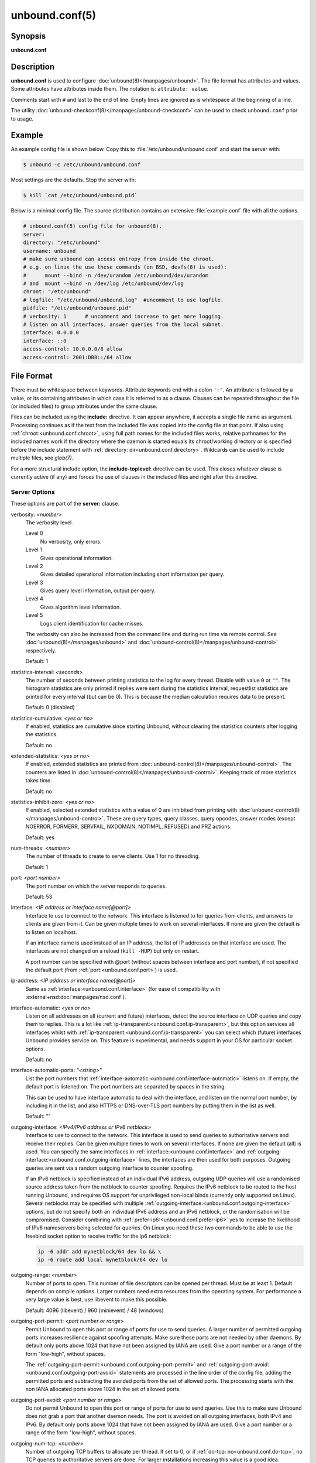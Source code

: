 ..
    WHEN EDITING MAKE SURE EACH SENTENCE STARTS ON A NEW LINE

..
    IT HELPS RENDERERS TO DO THE RIGHT THING WRT SPACE

..
    IT HELPS PEOPLE DIFFING THE CHANGES

..
    WHEN EDITING MAKE SURE EACH SENTENCE STARTS ON A NEW LINE

..
    IT HELPS RENDERERS TO DO THE RIGHT THING WRT SPACE

..
    IT HELPS PEOPLE DIFFING THE CHANGES

..
    WHEN EDITING MAKE SURE EACH SENTENCE STARTS ON A NEW LINE

..
    IT HELPS RENDERERS TO DO THE RIGHT THING WRT SPACE

..
    IT HELPS PEOPLE DIFFING THE CHANGES

..
    WHEN EDITING MAKE SURE EACH SENTENCE STARTS ON A NEW LINE

..
    IT HELPS RENDERERS TO DO THE RIGHT THING WRT SPACE

..
    IT HELPS PEOPLE DIFFING THE CHANGES

unbound.conf(5)
===============

Synopsis
--------

**unbound.conf**

Description
-----------

**unbound.conf** is used to configure :doc:`unbound(8)</manpages/unbound>`.
The file format has attributes and values.
Some attributes have attributes inside them.
The notation is: ``attribute: value``.

Comments start with ``#`` and last to the end of line.
Empty lines are ignored as is whitespace at the beginning of a line.

The utility :doc:`unbound-checkconf(8)</manpages/unbound-checkconf>` can be
used to check ``unbound.conf`` prior to usage.

Example
-------

An example config file is shown below.
Copy this to :file:`/etc/unbound/unbound.conf` and start the server with:

.. code-block:: text

    $ unbound -c /etc/unbound/unbound.conf

Most settings are the defaults.
Stop the server with:

.. code-block:: text

    $ kill `cat /etc/unbound/unbound.pid`

Below is a minimal config file.
The source distribution contains an extensive :file:`example.conf` file with
all the options.

.. code-block:: text

    # unbound.conf(5) config file for unbound(8).
    server:
    directory: "/etc/unbound"
    username: unbound
    # make sure unbound can access entropy from inside the chroot.
    # e.g. on linux the use these commands (on BSD, devfs(8) is used):
    #      mount --bind -n /dev/urandom /etc/unbound/dev/urandom
    # and  mount --bind -n /dev/log /etc/unbound/dev/log
    chroot: "/etc/unbound"
    # logfile: "/etc/unbound/unbound.log"  #uncomment to use logfile.
    pidfile: "/etc/unbound/unbound.pid"
    # verbosity: 1      # uncomment and increase to get more logging.
    # listen on all interfaces, answer queries from the local subnet.
    interface: 0.0.0.0
    interface: ::0
    access-control: 10.0.0.0/8 allow
    access-control: 2001:DB8::/64 allow

File Format
-----------

There must be whitespace between keywords.
Attribute keywords end with a colon ``':'``.
An attribute is followed by a value, or its containing attributes in which case
it is referred to as a clause.
Clauses can be repeated throughout the file (or included files) to group
attributes under the same clause.

.. _unbound.conf.include:

Files can be included using the **include:** directive.
It can appear anywhere, it accepts a single file name as argument.
Processing continues as if the text from the included file was copied into the
config file at that point.
If also using :ref:`chroot:<unbound.conf.chroot>`, using full path names for
the included files works, relative pathnames for the included names work if the
directory where the daemon is started equals its chroot/working directory or is
specified before the include statement with :ref:`directory:
dir<unbound.conf.directory>`.
Wildcards can be used to include multiple files, see *glob(7)*.

.. _unbound.conf.include-toplevel:

For a more structural include option, the **include-toplevel:** directive can
be used.
This closes whatever clause is currently active (if any) and forces the use of
clauses in the included files and right after this directive.

.. _unbound.conf.server:

Server Options
^^^^^^^^^^^^^^

These options are part of the **server:** clause.

.. _unbound.conf.verbosity:

verbosity: *<number>*
    The verbosity level.

    Level 0
        No verbosity, only errors.

    Level 1
        Gives operational information.

    Level 2
        Gives detailed operational information including short information per
        query.

    Level 3
        Gives query level information, output per query.

    Level 4
        Gives algorithm level information.

    Level 5
        Logs client identification for cache misses.

    The verbosity can also be increased from the command line and during run
    time via remote control. See :doc:`unbound(8)</manpages/unbound>` and
    :doc:`unbound-control(8)</manpages/unbound-control>` respectively.

    Default: 1

.. _unbound.conf.statistics-interval:

statistics-interval: *<seconds>*
    The number of seconds between printing statistics to the log for every
    thread.
    Disable with value ``0`` or ``""``.
    The histogram statistics are only printed if replies were sent during the
    statistics interval, requestlist statistics are printed for every interval
    (but can be 0).
    This is because the median calculation requires data to be present.

    Default: 0 (disabled)

.. _unbound.conf.statistics-cumulative:

statistics-cumulative: *<yes or no>*
    If enabled, statistics are cumulative since starting Unbound, without
    clearing the statistics counters after logging the statistics.

    Default: no

.. _unbound.conf.extended-statistics:

extended-statistics: *<yes or no>*
    If enabled, extended statistics are printed from
    :doc:`unbound-control(8)</manpages/unbound-control>`.
    The counters are listed in
    :doc:`unbound-control(8)</manpages/unbound-control>`.
    Keeping track of more statistics takes time.

    Default: no

.. _unbound.conf.statistics-inhibit-zero:

statistics-inhibit-zero: *<yes or no>*
    If enabled, selected extended statistics with a value of 0 are inhibited
    from printing with
    :doc:`unbound-control(8)</manpages/unbound-control>`.
    These are query types, query classes, query opcodes, answer rcodes
    (except NOERROR, FORMERR, SERVFAIL, NXDOMAIN, NOTIMPL, REFUSED)
    and PRZ actions.

    Default: yes

.. _unbound.conf.num-threads:

num-threads: *<number>*
    The number of threads to create to serve clients. Use 1 for no threading.

    Default: 1

.. _unbound.conf.port:

port: *<port number>*
    The port number on which the server responds to queries.

    Default: 53

.. _unbound.conf.interface:

interface: *<IP address or interface name[@port]>*
    Interface to use to connect to the network.
    This interface is listened to for queries from clients, and answers to
    clients are given from it.
    Can be given multiple times to work on several interfaces.
    If none are given the default is to listen on localhost.

    If an interface name is used instead of an IP address, the list of IP
    addresses on that interface are used.
    The interfaces are not changed on a reload (``kill -HUP``) but only on
    restart.

    A port number can be specified with @port (without spaces between interface
    and port number), if not specified the default port (from
    :ref:`port:<unbound.conf.port>`) is used.

.. _unbound.conf.ip-address:

ip-address: *<IP address or interface name[@port]>*
    Same as :ref:`interface:<unbound.conf.interface>` (for ease of
    compatibility with :external+nsd:doc:`manpages/nsd.conf`).

.. _unbound.conf.interface-automatic:

interface-automatic: *<yes or no>*
    Listen on all addresses on all (current and future) interfaces, detect the
    source interface on UDP queries and copy them to replies.
    This is a lot like :ref:`ip-transparent:<unbound.conf.ip-transparent>`, but
    this option services all interfaces whilst with
    :ref:`ip-transparent:<unbound.conf.ip-transparent>` you can select which
    (future) interfaces Unbound provides service on.
    This feature is experimental, and needs support in your OS for particular
    socket options.

    Default: no

.. _unbound.conf.interface-automatic-ports:

interface-automatic-ports: *"<string>"*
    List the port numbers that
    :ref:`interface-automatic:<unbound.conf.interface-automatic>` listens on.
    If empty, the default port is listened on.
    The port numbers are separated by spaces in the string.

    This can be used to have interface automatic to deal with the interface,
    and listen on the normal port number, by including it in the list, and
    also HTTPS or DNS-over-TLS port numbers by putting them in the list as
    well.

    Default: ""

.. _unbound.conf.outgoing-interface:

outgoing-interface: *<IPv4/IPv6 address or IPv6 netblock>*
    Interface to use to connect to the network.
    This interface is used to send queries to authoritative servers and receive
    their replies.
    Can be given multiple times to work on several interfaces.
    If none are given the default (all) is used.
    You can specify the same interfaces in
    :ref:`interface:<unbound.conf.interface>` and
    :ref:`outgoing-interface:<unbound.conf.outgoing-interface>` lines, the
    interfaces are then used for both purposes.
    Outgoing queries are sent via a random outgoing interface to counter
    spoofing.

    If an IPv6 netblock is specified instead of an individual IPv6 address,
    outgoing UDP queries will use a randomised source address taken from the
    netblock to counter spoofing.
    Requires the IPv6 netblock to be routed to the host running Unbound, and
    requires OS support for unprivileged non-local binds (currently only
    supported on Linux).
    Several netblocks may be specified with multiple
    :ref:`outgoing-interface:<unbound.conf.outgoing-interface>` options, but do
    not specify both an individual IPv6 address and an IPv6 netblock, or the
    randomisation will be compromised.
    Consider combining with :ref:`prefer-ip6:<unbound.conf.prefer-ip6>` yes to
    increase the likelihood of IPv6 nameservers being selected for queries.
    On Linux you need these two commands to be able to use the freebind socket
    option to receive traffic for the ip6 netblock:

    .. code-block:: text

        ip -6 addr add mynetblock/64 dev lo && \
        ip -6 route add local mynetblock/64 dev lo

.. _unbound.conf.outgoing-range:

outgoing-range: *<number>*
    Number of ports to open.
    This number of file descriptors can be opened per thread.
    Must be at least 1.
    Default depends on compile options.
    Larger numbers need extra resources from the operating system.
    For performance a very large value is best, use libevent to make this
    possible.

    Default: 4096 (libevent) / 960 (minievent) / 48 (windows)

.. _unbound.conf.outgoing-port-permit:

outgoing-port-permit: *<port number or range>*
    Permit Unbound to open this port or range of ports for use to send queries.
    A larger number of permitted outgoing ports increases resilience against
    spoofing attempts.
    Make sure these ports are not needed by other daemons.
    By default only ports above 1024 that have not been assigned by IANA are
    used.
    Give a port number or a range of the form "low-high", without spaces.

    The :ref:`outgoing-port-permit:<unbound.conf.outgoing-port-permit>` and
    :ref:`outgoing-port-avoid:<unbound.conf.outgoing-port-avoid>` statements
    are processed in the line order of the config file, adding the permitted
    ports and subtracting the avoided ports from the set of allowed ports.
    The processing starts with the non IANA allocated ports above 1024 in the
    set of allowed ports.

.. _unbound.conf.outgoing-port-avoid:

outgoing-port-avoid: *<port number or range>*
    Do not permit Unbound to open this port or range of ports for use to send
    queries.
    Use this to make sure Unbound does not grab a port that another daemon
    needs.
    The port is avoided on all outgoing interfaces, both IPv4 and IPv6.
    By default only ports above 1024 that have not been assigned by IANA are
    used.
    Give a port number or a range of the form "low-high", without spaces.

.. _unbound.conf.outgoing-num-tcp:

outgoing-num-tcp: *<number>*
    Number of outgoing TCP buffers to allocate per thread.
    If set to 0, or if :ref:`do-tcp: no<unbound.conf.do-tcp>`, no TCP queries
    to authoritative servers are done.
    For larger installations increasing this value is a good idea.

    Default: 10

.. _unbound.conf.incoming-num-tcp:

incoming-num-tcp: *<number>*
    Number of incoming TCP buffers to allocate per thread.
    If set to 0, or if :ref:`do-tcp: no<unbound.conf.do-tcp>`, no TCP queries
    from clients are accepted.
    For larger installations increasing this value is a good idea.

    Default: 10

.. _unbound.conf.edns-buffer-size:

edns-buffer-size: *<number>*
    Number of bytes size to advertise as the EDNS reassembly buffer size.
    This is the value put into datagrams over UDP towards peers.
    The actual buffer size is determined by
    :ref:`msg-buffer-size:<unbound.conf.msg-buffer-size>` (both for TCP and
    UDP).
    Do not set higher than that value.
    Setting to 512 bypasses even the most stringent path MTU problems, but is
    seen as extreme, since the amount of TCP fallback generated is excessive
    (probably also for this resolver, consider tuning
    :ref:`outgoing-num-tcp:<unbound.conf.outgoing-num-tcp>`).

    Default: 1232 (`DNS Flag Day 2020 recommendation
    <https://dnsflagday.net/2020/>`__)

.. _unbound.conf.max-udp-size:

max-udp-size: *<number>*
    Maximum UDP response size (not applied to TCP response).
    65536 disables the UDP response size maximum, and uses the choice from the
    client, always.
    Suggested values are 512 to 4096.

    Default: 1232 (same as :ref:`edns-buffer-size:<unbound.conf.edns-buffer-size>`)

.. _unbound.conf.stream-wait-size:

stream-wait-size: *<number>*
    Number of bytes size maximum to use for waiting stream buffers.
    A plain number is in bytes, append 'k', 'm' or 'g' for kilobytes, megabytes
    or gigabytes (1024*1024 bytes in a megabyte).
    As TCP and TLS streams queue up multiple results, the amount of memory used
    for these buffers does not exceed this number, otherwise the responses are
    dropped.
    This manages the total memory usage of the server (under heavy use), the
    number of requests that can be queued up per connection is also limited,
    with further requests waiting in TCP buffers.

    Default: 4m

.. _unbound.conf.msg-buffer-size:

msg-buffer-size: *<number>*
    Number of bytes size of the message buffers.
    Default is 65552 bytes, enough for 64 Kb packets, the maximum DNS message
    size.
    No message larger than this can be sent or received.
    Can be reduced to use less memory, but some requests for DNS data, such as
    for huge resource records, will result in a SERVFAIL reply to the client.

    Default: 65552

.. _unbound.conf.msg-cache-size:

msg-cache-size: *<number>*
    Number of bytes size of the message cache.
    A plain number is in bytes, append 'k', 'm' or 'g' for kilobytes, megabytes
    or gigabytes (1024*1024 bytes in a megabyte).

    Default: 4m

.. _unbound.conf.msg-cache-slabs:

msg-cache-slabs: *<number>*
    Number of slabs in the message cache.
    Slabs reduce lock contention by threads.
    Must be set to a power of 2.
    Setting (close) to the number of cpus is a reasonable guess.

    Default: 4

.. _unbound.conf.num-queries-per-thread:

num-queries-per-thread: *<number>*
    The number of queries that every thread will service simultaneously.
    If more queries arrive that need servicing, and no queries can be jostled
    out (see :ref:`jostle-timeout:<unbound.conf.jostle-timeout>`), then the
    queries are dropped.
    This forces the client to resend after a timeout; allowing the server time
    to work on the existing queries.
    Default depends on compile options.

    Default: 1024 (libevent) / 512 (minievent) / 24 (windows)

.. _unbound.conf.jostle-timeout:

jostle-timeout: *<msec>*
    Timeout used when the server is very busy.
    Set to a value that usually results in one roundtrip to the authority
    servers.

    If too many queries arrive, then 50% of the queries are allowed to run to
    completion, and the other 50% are replaced with the new incoming query if
    they have already spent more than their allowed time.
    This protects against denial of service by slow queries or high query
    rates.

    The effect is that the qps for long-lasting queries is about
    (numqueriesperthread / 2) / (average time for such long queries) qps.
    The qps for short queries can be about (numqueriesperthread / 2) /
    (jostletimeout in whole seconds) qps per thread, about (1024/2)*5 = 2560
    qps by default.

    Default: 200

.. _unbound.conf.delay-close:

delay-close: *<msec>*
    Extra delay for timeouted UDP ports before they are closed, in msec.
    This prevents very delayed answer packets from the upstream (recursive)
    servers from bouncing against closed ports and setting off all sort of
    close-port counters, with eg. 1500 msec.
    When timeouts happen you need extra sockets, it checks the ID and remote IP
    of packets, and unwanted packets are added to the unwanted packet counter.

    Default: 0 (disabled)

.. _unbound.conf.udp-connect:

udp-connect: *<yes or no>*
    Perform *connect(2)* for UDP sockets that mitigates ICMP side channel
    leakage.

    Default: yes

.. _unbound.conf.unknown-server-time-limit:

unknown-server-time-limit: *<msec>*
    The wait time in msec for waiting for an unknown server to reply.
    Increase this if you are behind a slow satellite link, to eg. 1128.
    That would then avoid re-querying every initial query because it times out.

    Default: 376

.. _unbound.conf.so-rcvbuf:

so-rcvbuf: *<number>*
    If not 0, then set the SO_RCVBUF socket option to get more buffer space on
    UDP port 53 incoming queries.
    So that short spikes on busy servers do not drop packets (see counter in
    ``netstat -su``).
    Otherwise, the number of bytes to ask for, try "4m" on a busy server.

    The OS caps it at a maximum, on linux Unbound needs root permission to
    bypass the limit, or the admin can use ``sysctl net.core.rmem_max``.

    On BSD change ``kern.ipc.maxsockbuf`` in ``/etc/sysctl.conf``.

    On OpenBSD change header and recompile kernel.

    On Solaris ``ndd -set /dev/udp udp_max_buf 8388608``.

    Default: 0 (use system value)

.. _unbound.conf.so-sndbuf:

so-sndbuf: *<number>*
    If not 0, then set the SO_SNDBUF socket option to get more buffer space on
    UDP port 53 outgoing queries.
    This for very busy servers handles spikes in answer traffic, otherwise

    .. code-block:: text

        send: resource temporarily unavailable

    can get logged, the buffer overrun is also visible by ``netstat -su``.
    Specify the number of bytes to ask for, try "4m" on a very busy server.

    The OS caps it at a maximum, on linux Unbound needs root permission to
    bypass the limit, or the admin can use ``sysctl net.core.wmem_max``.

    On BSD, Solaris changes are similar to
    :ref:`so-rcvbuf:<unbound.conf.so-rcvbuf>`.

    Default: 0 (use system value)

.. _unbound.conf.so-reuseport:

so-reuseport: *<yes or no>*
    If yes, then open dedicated listening sockets for incoming queries for each
    thread and try to set the SO_REUSEPORT socket option on each socket.
    May distribute incoming queries to threads more evenly.

    On Linux it is supported in kernels >= 3.9.

    On other systems, FreeBSD, OSX it may also work.

    You can enable it (on any platform and kernel), it then attempts to open
    the port and passes the option if it was available at compile time, if that
    works it is used, if it fails, it continues silently (unless verbosity 3)
    without the option.

    At extreme load it could be better to turn it off to distribute the queries
    evenly, reported for Linux systems (4.4.x).

    Default: yes

.. _unbound.conf.ip-transparent:

ip-transparent: *<yes or no>*
    If yes, then use IP_TRANSPARENT socket option on sockets where Unbound is
    listening for incoming traffic.
    Allows you to bind to non-local interfaces.
    For example for non-existent IP addresses that are going to exist later on,
    with host failover configuration.

    This is a lot like
    :ref:`interface-automatic:<unbound.conf.interface-automatic>`, but that one
    services all interfaces and with this option you can select which (future)
    interfaces Unbound provides service on.

    This option needs Unbound to be started with root permissions on some
    systems.
    The option uses IP_BINDANY on FreeBSD systems and SO_BINDANY on OpenBSD
    systems.

    Default: no

.. _unbound.conf.ip-freebind:

ip-freebind: *<yes or no>*
    If yes, then use IP_FREEBIND socket option on sockets where Unbound is
    listening to incoming traffic.
    Allows you to bind to IP addresses that are nonlocal or do not exist, like
    when the network interface or IP address is down.

    Exists only on Linux, where the similar
    :ref:`ip-transparent:<unbound.conf.ip-transparent>` option is also
    available.

    Default: no

.. _unbound.conf.ip-dscp:

ip-dscp: *<number>*
    The value of the Differentiated Services Codepoint (DSCP) in the
    differentiated services field (DS) of the outgoing IP packet headers.
    The field replaces the outdated IPv4 Type-Of-Service field and the IPv6
    traffic class field.

.. _unbound.conf.rrset-cache-size:

rrset-cache-size: *<number>*
    Number of bytes size of the RRset cache.
    A plain number is in bytes, append 'k', 'm' or 'g' for kilobytes, megabytes
    or gigabytes (1024*1024 bytes in a megabyte).

    Default: 4m

.. _unbound.conf.rrset-cache-slabs:

rrset-cache-slabs: *<number>*
    Number of slabs in the RRset cache.
    Slabs reduce lock contention by threads.
    Must be set to a power of 2.

    Default: 4

.. _unbound.conf.cache-max-ttl:

cache-max-ttl: *<seconds>*
    Time to live maximum for RRsets and messages in the cache.
    When the TTL expires, the cache item has expired.
    Can be set lower to force the resolver to query for data often, and not
    trust (very large) TTL values.
    Downstream clients also see the lower TTL.


    Default: 86400 (1 day)

.. _unbound.conf.cache-min-ttl:

cache-min-ttl: *<seconds>*
    Time to live minimum for RRsets and messages in the cache.
    If the minimum kicks in, the data is cached for longer than the domain
    owner intended, and thus less queries are made to look up the data.
    Zero makes sure the data in the cache is as the domain owner intended,
    higher values, especially more than an hour or so, can lead to trouble as
    the data in the cache does not match up with the actual data any more.

    Default: 0 (disabled)

.. _unbound.conf.cache-max-negative-ttl:

cache-max-negative-ttl: *<seconds>*
    Time to live maximum for negative responses, these have a SOA in the
    authority section that is limited in time.
    This applies to NXDOMAIN and NODATA answers.

    Default: 3600

.. _unbound.conf.infra-host-ttl:

infra-host-ttl: *<seconds>*
    Time to live for entries in the host cache.
    The host cache contains roundtrip timing, lameness and EDNS support
    information.

    Default: 900

.. _unbound.conf.infra-cache-slabs:

infra-cache-slabs: *<number>*
    Number of slabs in the infrastructure cache.
    Slabs reduce lock contention by threads.
    Must be set to a power of 2.

    Default: 4

.. _unbound.conf.infra-cache-numhosts:

infra-cache-numhosts: *<number>*
    Number of hosts for which information is cached.

    Default: 10000

.. _unbound.conf.infra-cache-min-rtt:

infra-cache-min-rtt: *<msec>*
    Lower limit for dynamic retransmit timeout calculation in infrastructure
    cache.
    Increase this value if using forwarders needing more time to do recursive
    name resolution.

    Default: 50

.. _unbound.conf.infra-cache-max-rtt:

infra-cache-max-rtt: *<msec>*
    Upper limit for dynamic retransmit timeout calculation in infrastructure
    cache.

    Default: 120000 (2 minutes)

.. _unbound.conf.infra-keep-probing:

infra-keep-probing: *<yes or no>*
    If enabled the server keeps probing hosts that are down, in the one probe
    at a time regime.
    Hosts that are down, eg. they did not respond during the one probe at a
    time period, are marked as down and it may take
    :ref:`infra-host-ttl:<unbound.conf.infra-host-ttl>` time to get probed
    again.

    Default: no

.. _unbound.conf.define-tag:

define-tag: *"<list of tags>"*
    Define the tags that can be used with
    :ref:`local-zone:<unbound.conf.local-zone>` and
    :ref:`access-control:<unbound.conf.access-control>`.
    Enclose the list between quotes (``""``) and put spaces between tags.

.. _unbound.conf.do-ip4:

do-ip4: *<yes or no>*
    Enable or disable whether IPv4 queries are answered or issued.

    Default: yes

.. _unbound.conf.do-ip6:

do-ip6: *<yes or no>*
    Enable or disable whether IPv6 queries are answered or issued.
    If disabled, queries are not answered on IPv6, and queries are not sent on
    IPv6 to the internet nameservers.
    With this option you can disable the IPv6 transport for sending DNS
    traffic, it does not impact the contents of the DNS traffic, which may have
    IPv4 (A) and IPv6 (AAAA) addresses in it.

    Default: yes

.. _unbound.conf.prefer-ip4:

prefer-ip4: *<yes or no>*
    If enabled, prefer IPv4 transport for sending DNS queries to internet
    nameservers.
    Useful if the IPv6 netblock the server has, the entire /64 of that is not
    owned by one operator and the reputation of the netblock /64 is an issue,
    using IPv4 then uses the IPv4 filters that the upstream servers have.

    Default: no

.. _unbound.conf.prefer-ip6:

prefer-ip6: *<yes or no>*
    If enabled, prefer IPv6 transport for sending DNS queries to internet
    nameservers.

    Default: no

.. _unbound.conf.do-udp:

do-udp: *<yes or no>*
    Enable or disable whether UDP queries are answered or issued.

    Default: yes

.. _unbound.conf.do-tcp:

do-tcp: *<yes or no>*
    Enable or disable whether TCP queries are answered or issued.

    Default: yes

.. _unbound.conf.tcp-mss:

tcp-mss: *<number>*
    Maximum segment size (MSS) of TCP socket on which the server responds to
    queries.
    Value lower than common MSS on Ethernet (1220 for example) will address
    path MTU problem.
    Note that not all platform supports socket option to set MSS (TCP_MAXSEG).
    Default is system default MSS determined by interface MTU and negotiation
    between server and client.

.. _unbound.conf.outgoing-tcp-mss:

outgoing-tcp-mss: *<number>*
    Maximum segment size (MSS) of TCP socket for outgoing queries (from Unbound
    to other servers).
    Value lower than common MSS on Ethernet (1220 for example) will address
    path MTU problem.
    Note that not all platform supports socket option to set MSS (TCP_MAXSEG).
    Default is system default MSS determined by interface MTU and negotiation
    between Unbound and other servers.

.. _unbound.conf.tcp-idle-timeout:

tcp-idle-timeout: *<msec>*
    The period Unbound will wait for a query on a TCP connection.
    If this timeout expires Unbound closes the connection.
    When the number of free incoming TCP buffers falls below 50% of the total
    number configured, the option value used is progressively reduced, first to
    1% of the configured value, then to 0.2% of the configured value if the
    number of free buffers falls below 35% of the total number configured, and
    finally to 0 if the number of free buffers falls below 20% of the total
    number configured.
    A minimum timeout of 200 milliseconds is observed regardless of the option
    value used.

    Default: 30000 (30 seconds)

.. _unbound.conf.tcp-reuse-timeout:

tcp-reuse-timeout: *<msec>*
    The period Unbound will keep TCP persistent connections open to authority
    servers.

    Default: 60000 (60 seconds)

.. _unbound.conf.max-reuse-tcp-queries:

max-reuse-tcp-queries: *<number>*
    The maximum number of queries that can be sent on a persistent TCP
    connection.

    Default: 200

.. _unbound.conf.tcp-auth-query-timeout:

tcp-auth-query-timeout: *<number>*
    Timeout in milliseconds for TCP queries to auth servers.

    Default: 3000 (3 seconds)

.. _unbound.conf.edns-tcp-keepalive:

edns-tcp-keepalive: *<yes or no>*
    Enable or disable EDNS TCP Keepalive.

    Default: no

.. _unbound.conf.edns-tcp-keepalive-timeout:

edns-tcp-keepalive-timeout: *<msec>*
    The period Unbound will wait for a query on a TCP connection when EDNS TCP
    Keepalive is active.
    If this timeout expires Unbound closes the connection.
    If the client supports the EDNS TCP Keepalive option, Unbound sends the
    timeout value to the client to encourage it to close the connection before
    the server times out.

    When the number of free incoming TCP buffers falls below 50% of the total
    number configured, the advertised timeout is progressively reduced to 1% of
    the configured value, then to 0.2% of the configured value if the number of
    free buffers falls below 35% of the total number configured, and finally to
    0 if the number of free buffers falls below 20% of the total number
    configured.
    A minimum actual timeout of 200 milliseconds is observed regardless of the
    advertised timeout.

    Default: 120000 (2 minutes)

.. _unbound.conf.sock-queue-timeout:

sock-queue-timeout: *<sec>*
    UDP queries that have waited in the socket buffer for a long time can be
    dropped.
    The time is set in seconds, 3 could be a good value to ignore old queries
    that likely the client does not need a reply for any more.
    This could happen if the host has not been able to service the queries for
    a while, i.e. Unbound is not running, and then is enabled again.
    It uses timestamp socket options.

    Default: 0 (disabled)

.. _unbound.conf.tcp-upstream:

tcp-upstream: *<yes or no>*
    Enable or disable whether the upstream queries use TCP only for transport.
    Useful in tunneling scenarios.
    If set to no you can specify TCP transport only for selected forward or
    stub zones using
    :ref:`forward-tcp-upstream:<unbound.conf.forward.forward-tcp-upstream>` or
    :ref:`stub-tcp-upstream:<unbound.conf.stub.stub-tcp-upstream>`
    respectively.

    Default: no

.. _unbound.conf.udp-upstream-without-downstream:

udp-upstream-without-downstream: *<yes or no>*
    Enable UDP upstream even if :ref:`do-udp:<unbound.conf.do-udp>` is no.
    Useful for TLS service providers, that want no UDP downstream but use UDP
    to fetch data upstream.

    Default: no (no changes)

.. _unbound.conf.tls-upstream:

tls-upstream: *<yes or no>*
    Enabled or disable whether the upstream queries use TLS only for transport.
    Useful in tunneling scenarios.
    The TLS contains plain DNS in TCP wireformat.
    The other server must support this (see
    :ref:`tls-service-key:<unbound.conf.tls-service-key>`).

    If you enable this, also configure a
    :ref:`tls-cert-bundle:<unbound.conf.tls-cert-bundle>` or use
    :ref:`tls-win-cert:<unbound.conf.tls-win-cert>` or
    :ref:`tls-system-cert:<unbound.conf.tls-system-cert>` to load CA certs,
    otherwise the connections cannot be authenticated.

    This option enables TLS for all of them, but if you do not set this you can
    configure TLS specifically for some forward zones with
    :ref:`forward-tls-upstream:<unbound.conf.forward.forward-tls-upstream>`.
    And also with
    :ref:`stub-tls-upstream:<unbound.conf.stub.stub-tls-upstream>`.

    Default: no

.. _unbound.conf.ssl-upstream:

ssl-upstream: *<yes or no>*
    Alternate syntax for :ref:`tls-upstream:<unbound.conf.tls-upstream>`.
    If both are present in the config file the last is used.

.. _unbound.conf.tls-service-key:

tls-service-key: *<file>*
    If enabled, the server provides DNS-over-TLS or DNS-over-HTTPS service on
    the TCP ports marked implicitly or explicitly for these services with
    :ref:`tls-port:<unbound.conf.tls-port>` or
    :ref:`https-port:<unbound.conf.https-port>`.
    The file must contain the private key for the TLS session, the public
    certificate is in the :ref:`tls-service-pem:<unbound.conf.tls-service-pem>`
    file and it must also be specified if
    :ref:`tls-service-key:<unbound.conf.tls-service-key>` is specified.
    Enabling or disabling this service requires a restart (a reload is not
    enough), because the key is read while root permissions are held and before
    chroot (if any).
    The ports enabled implicitly or explicitly via
    :ref:`tls-port:<unbound.conf.tls-port>` and
    :ref:`https-port:<unbound.conf.https-port>` do not provide normal DNS TCP
    service.

    .. note::
        Unbound needs to be compiled with libnghttp2 in order to provide
        DNS-over-HTTPS.

    Default: "" (disabled)

.. _unbound.conf.ssl-service-key:

ssl-service-key: *<file>*
    Alternate syntax for :ref:`tls-service-key:<unbound.conf.tls-service-key>`.

.. _unbound.conf.tls-service-pem:

tls-service-pem: *<file>*
    The public key certificate pem file for the tls service.

    Default: "" (disabled)

.. _unbound.conf.ssl-service-pem:

ssl-service-pem: *<file>*
    Alternate syntax for :ref:`tls-service-pem:<unbound.conf.tls-service-pem>`.

.. _unbound.conf.tls-port:

tls-port: *<number>*
    The port number on which to provide TCP TLS service.
    Only interfaces configured with that port number as @number get the TLS
    service.

    Default: 853

.. _unbound.conf.ssl-port:

ssl-port: *<number>*
    Alternate syntax for :ref:`tls-port:<unbound.conf.tls-port>`.

.. _unbound.conf.tls-cert-bundle:

tls-cert-bundle: *<file>*
    If null or ``""``, no file is used.
    Set it to the certificate bundle file, for example
    :file:`/etc/pki/tls/certs/ca-bundle.crt`.
    These certificates are used for authenticating connections made to outside
    peers.
    For example :ref:`auth-zone urls:<unbound.conf.auth.url>`, and also
    DNS-over-TLS connections.
    It is read at start up before permission drop and chroot.

    Default: "" (disabled)

.. _unbound.conf.ssl-cert-bundle:

ssl-cert-bundle: *<file>*
    Alternate syntax for :ref:`tls-cert-bundle:<unbound.conf.tls-cert-bundle>`.

.. _unbound.conf.tls-win-cert:

tls-win-cert: *<yes or no>*
    Add the system certificates to the cert bundle certificates for
    authentication.
    If no cert bundle, it uses only these certificates.
    On windows this option uses the certificates from the cert store.
    Use the :ref:`tls-cert-bundle:<unbound.conf.tls-cert-bundle>` option on
    other systems.
    On other systems, this option enables the system certificates.

    Default: no

.. _unbound.conf.tls-system-cert:

tls-system-cert: *<yes or no>*
    This the same attribute as the
    :ref:`tls-win-cert:<unbound.conf.tls-win-cert>` attribute, under a
    different name.
    Because it is not windows specific.

.. _unbound.conf.tls-additional-port:

tls-additional-port: *<portnr>*
    List port numbers as
    :ref:`tls-additional-port:<unbound.conf.tls-additional-port>`, and when
    interfaces are defined, eg. with the @port suffix, as this port number,
    they provide DNS-over-TLS service.
    Can list multiple, each on a new statement.

.. _unbound.conf.tls-session-ticket-keys:

tls-session-ticket-keys: *<file>*
    If not ``""``, lists files with 80 bytes of random contents that are used
    to perform TLS session resumption for clients using the Unbound server.
    These files contain the secret key for the TLS session tickets.
    First key use to encrypt and decrypt TLS session tickets.
    Other keys use to decrypt only.

    With this you can roll over to new keys, by generating a new first file and
    allowing decrypt of the old file by listing it after the first file for
    some time, after the wait clients are not using the old key any more and
    the old key can be removed.
    One way to create the file is:

    .. code-block:: text

        dd if=/dev/random bs=1 count=80 of=ticket.dat

    The first 16 bytes should be different from the old one if you create a
    second key, that is the name used to identify the key.
    Then there is 32 bytes random data for an AES key and then 32 bytes random
    data for the HMAC key.

    Default: ""

.. _unbound.conf.tls-ciphers:

tls-ciphers: *<string with cipher list>*
    Set the list of ciphers to allow when serving TLS.
    Use ``""`` for default ciphers.

    Default: ""

.. _unbound.conf.tls-ciphersuites:

tls-ciphersuites: *<string with ciphersuites list>*
    Set the list of ciphersuites to allow when serving TLS.
    This is for newer TLS 1.3 connections.
    Use ``""`` for default ciphersuites.

    Default: ""

.. _unbound.conf.pad-responses:

pad-responses: *<yes or no>*
    If enabled, TLS serviced queries that contained an EDNS Padding option will
    cause responses padded to the closest multiple of the size specified in
    :ref:`pad-responses-block-size:<unbound.conf.pad-responses-block-size>`.

    Default: yes

.. _unbound.conf.pad-responses-block-size:

pad-responses-block-size: *<number>*
    The block size with which to pad responses serviced over TLS.
    Only responses to padded queries will be padded.

    Default: 468

.. _unbound.conf.pad-queries:

pad-queries: *<yes or no>*
    If enabled, all queries sent over TLS upstreams will be padded to the
    closest multiple of the size specified in
    :ref:`pad-queries-block-size:<unbound.conf.pad-queries-block-size>`.

    Default: yes

.. _unbound.conf.pad-queries-block-size:

pad-queries-block-size: *<number>*
    The block size with which to pad queries sent over TLS upstreams.

    Default: 128

.. _unbound.conf.tls-use-sni:

tls-use-sni: *<yes or no>*
    Enable or disable sending the SNI extension on TLS connections.

    .. note::
        Changing the value requires a reload.

    Default: yes

.. _unbound.conf.https-port:

https-port: *<number>*
    The port number on which to provide DNS-over-HTTPS service.
    Only interfaces configured with that port number as @number get the HTTPS
    service.

    Default: 443

.. _unbound.conf.http-endpoint:

http-endpoint: *<endpoint string>*
    The HTTP endpoint to provide DNS-over-HTTPS service on.

    Default: /dns-query

.. _unbound.conf.http-max-streams:

http-max-streams: *<number of streams>*
    Number used in the SETTINGS_MAX_CONCURRENT_STREAMS parameter in the HTTP/2
    SETTINGS frame for DNS-over-HTTPS connections.

    Default: 100

.. _unbound.conf.http-query-buffer-size:

http-query-buffer-size: *<size in bytes>*
    Maximum number of bytes used for all HTTP/2 query buffers combined.
    These buffers contain (partial) DNS queries waiting for request stream
    completion.
    An RST_STREAM frame will be send to streams exceeding this limit.
    A plain number is in bytes, append 'k', 'm' or 'g' for kilobytes, megabytes
    or gigabytes (1024*1024 bytes in a megabyte).

    Default: 4m

.. _unbound.conf.http-response-buffer-size:

http-response-buffer-size: *<size in bytes>*
    Maximum number of bytes used for all HTTP/2 response buffers combined.
    These buffers contain DNS responses waiting to be written back to the
    clients.
    An RST_STREAM frame will be send to streams exceeding this limit.
    A plain number is in bytes, append 'k', 'm' or 'g' for kilobytes, megabytes
    or gigabytes (1024*1024 bytes in a megabyte).

    Default: 4m

.. _unbound.conf.http-nodelay:

http-nodelay: *<yes or no>*
    Set TCP_NODELAY socket option on sockets used to provide DNS-over-HTTPS
    service.
    Ignored if the option is not available.

    Default: yes

.. _unbound.conf.http-notls-downstream:

http-notls-downstream: *<yes or no>*
    Disable use of TLS for the downstream DNS-over-HTTP connections.
    Useful for local back end servers.

    Default: no

.. _unbound.conf.proxy-protocol-port:

proxy-protocol-port: *<portnr>*
    List port numbers as
    :ref:`proxy-protocol-port:<unbound.conf.proxy-protocol-port>`, and when
    interfaces are defined, eg. with the @port suffix, as this port number,
    they support and expect PROXYv2.

    In this case the proxy address will only be used for the network
    communication and initial ACL (check if the proxy itself is denied/refused
    by configuration).

    The proxied address (if any) will then be used as the true client address
    and will be used where applicable for logging, ACL, DNSTAP, RPZ and IP
    ratelimiting.

    PROXYv2 is supported for UDP and TCP/TLS listening interfaces.

    There is no support for PROXYv2 on a DoH or DNSCrypt listening interface.

    Can list multiple, each on a new statement.

.. _unbound.conf.use-systemd:

use-systemd: *<yes or no>*
    Enable or disable systemd socket activation.

    Default: no

.. _unbound.conf.do-daemonize:

do-daemonize: *<yes or no>*
    Enable or disable whether the Unbound server forks into the background as a
    daemon.
    Set the value to no when Unbound runs as systemd service.

    Default: yes

.. _unbound.conf.tcp-connection-limit:

tcp-connection-limit: *<IP netblock> <limit>*
    Allow up to limit simultaneous TCP connections from the given netblock.
    When at the limit, further connections are accepted but closed immediately.
    This option is experimental at this time.

    Default: (disabled)

.. _unbound.conf.access-control:

access-control: *<IP netblock> <action>*
    Specify treatment of incoming queries from their originating IP address.
    Queries can be allowed to have access to this server that gives DNS
    answers, or refused, with other actions possible.
    The IP address range can be specified as a netblock, it is possible to give
    the statement several times in order to specify the treatment of different
    netblocks.
    The netblock is given as an IPv4 or IPv6 address with /size appended for a
    classless network block.
    The most specific netblock match is used, if none match
    :ref:`refuse<unbound.conf.access-control.action.refuse>` is used.
    The order of the access-control statements therefore does not matter.
    The action can be
    :ref:`deny<unbound.conf.access-control.action.deny>`,
    :ref:`refuse<unbound.conf.access-control.action.refuse>`,
    :ref:`allow<unbound.conf.access-control.action.allow>`,
    :ref:`allow_setrd<unbound.conf.access-control.action.allow_setrd>`,
    :ref:`allow_snoop<unbound.conf.access-control.action.allow_snoop>`,
    :ref:`allow_cookie<unbound.conf.access-control.action.allow_cookie>`,
    :ref:`deny_non_local<unbound.conf.access-control.action.deny_non_local>` or
    :ref:`refuse_non_local<unbound.conf.access-control.action.refuse_non_local>`.

    .. _unbound.conf.access-control.action.deny:

    deny
        Stops queries from hosts from that netblock.

    .. _unbound.conf.access-control.action.refuse:

    refuse
        Stops queries too, but sends a DNS rcode REFUSED error message back.

    .. _unbound.conf.access-control.action.allow:

    allow
        Gives access to clients from that netblock.
        It gives only access for recursion clients (which is what almost all
        clients need).
        Non-recursive queries are refused.

        The :ref:`allow<unbound.conf.access-control.action.allow>` action does
        allow non-recursive queries to access the local-data that is
        configured.
        The reason is that this does not involve the Unbound server recursive
        lookup algorithm, and static data is served in the reply.
        This supports normal operations where non-recursive queries are made
        for the authoritative data.
        For non-recursive queries any replies from the dynamic cache are
        refused.

    .. _unbound.conf.access-control.action.allow_setrd:

    allow_setrd
        Ignores the recursion desired (RD) bit and treats all requests as if
        the recursion desired bit is set.

        Note that this behavior violates :rfc:`1034` which states that a name
        server should never perform recursive service unless asked via the RD
        bit since this interferes with trouble shooting of name servers and
        their databases.
        This prohibited behavior may be useful if another DNS server must
        forward requests for specific zones to a resolver DNS server, but only
        supports stub domains and sends queries to the resolver DNS server with
        the RD bit cleared.

    .. _unbound.conf.access-control.action.allow_snoop:

    allow_snoop
        Gives non-recursive access too.
        This gives both recursive and non recursive access.
        The name *allow_snoop* refers to cache snooping, a technique to use
        non-recursive queries to examine the cache contents (for malicious
        acts).
        However, non-recursive queries can also be a valuable debugging tool
        (when you want to examine the cache contents).

        In that case use
        :ref:`allow_snoop<unbound.conf.access-control.action.allow_snoop>` for
        your administration host.

    .. _unbound.conf.access-control.action.allow_cookie:

    allow_cookie
        Allows access only to UDP queries that contain a valid DNS Cookie as
        specified in RFC 7873 and RFC 9018, when the
        :ref:`answer-cookie:<unbound.conf.answer-cookie>` option is enabled.
        UDP queries containing only a DNS Client Cookie and no Server Cookie,
        or an invalid DNS Cookie, will receive a BADCOOKIE response including a
        newly generated DNS Cookie, allowing clients to retry with that DNS
        Cookie.
        The *allow_cookie* action will also accept requests over stateful
        transports, regardless of the presence of an DNS Cookie and regardless
        of the :ref:`answer-cookie:<unbound.conf.answer-cookie>` setting.
        UDP queries without a DNS Cookie receive REFUSED responses with the TC
        flag set, that may trigger fall back to TCP for those clients.

    .. _unbound.conf.access-control.action.deny_non_local:
    .. _unbound.conf.access-control.action.refuse_non_local:

    deny_non_local, refuse_non_local
        The
        :ref:`deny_non_local<unbound.conf.access-control.action.deny_non_local>`
        and
        :ref:`refuse_non_local<unbound.conf.access-control.action.refuse_non_local>`
        actions are for hosts that are only allowed to query for the
        authoritative :ref:`local-data:<unbound.conf.local-data>`, they are not
        allowed full recursion but only the static data.

        With
        :ref:`deny_non_local<unbound.conf.access-control.action.deny_non_local>`,
        messages that are disallowed are dropped, with
        :ref:`refuse_non_local<unbound.conf.access-control.action.refuse_non_local>`
        they receive error code REFUSED.

    By default only localhost is *allowed*, the rest is refused.
    The default is *refused*, because that is protocol-friendly.
    The DNS protocol is not designed to handle dropped packets due to policy,
    and dropping may result in (possibly excessive) retried queries.


.. _unbound.conf.access-control-tag:

access-control-tag: *<IP netblock> "<list of tags>"*
    Assign tags to :ref:`access-control:<unbound.conf.access-control>`
    elements.
    Clients using this access control element use localzones that are tagged
    with one of these tags.

    Tags must be defined in :ref:`define-tag:<unbound.conf.define-tag>`.
    Enclose list of tags in quotes (``""``) and put spaces between tags.

    If :ref:`access-control-tag:<unbound.conf.access-control-tag>` is
    configured for a netblock that does not have an
    :ref:`access-control:<unbound.conf.access-control>`, an access-control
    element with action :ref:`allow<unbound.conf.access-control.action.allow>`
    is configured for this netblock.

.. _unbound.conf.access-control-tag-action:

access-control-tag-action: *<IP netblock> <tag> <action>*
    Set action for particular tag for given access control element.
    If you have multiple tag values, the tag used to lookup the action is the
    first tag match between
    :ref:`access-control-tag:<unbound.conf.access-control-tag>` and
    :ref:`local-zone-tag:<unbound.conf.local-zone-tag>` where "first" comes
    from the order of the :ref:`define-tag:<unbound.conf.define-tag>` values.

.. _unbound.conf.access-control-tag-data:

access-control-tag-data: *<IP netblock> <tag> "<resource record string>"*
    Set redirect data for particular tag for given access control element.

.. _unbound.conf.access-control-view:

access-control-view: *<IP netblock> <view name>*
    Set view for given access control element.

.. _unbound.conf.interface-action:

interface-action: *<ip address or interface name [@port]> <action>*
    Similar to :ref:`access-control:<unbound.conf.access-control>` but for
    interfaces.

    The action is the same as the ones defined under
    :ref:`access-control:<unbound.conf.access-control>`.

    Default action for interfaces is
    :ref:`refuse<unbound.conf.access-control.action.refuse>`.
    By default only localhost (the IP netblock, not the loopback interface) is
    allowed through the default
    :ref:`access-control:<unbound.conf.access-control>` behavior.

    .. note::
        The interface needs to be already specified with
        :ref:`interface:<unbound.conf.interface>` and that any
        **access-control\*:** attribute overrides all **interface-\*:**
        attributes for targeted clients.

.. _unbound.conf.interface-tag:

interface-tag: *<ip address or interface name [@port]> <"list of tags">*
    Similar to :ref:`access-control-tag:<unbound.conf.access-control-tag>` but
    for interfaces.

    .. note::
        The interface needs to be already specified with
        :ref:`interface:<unbound.conf.interface>` and that any
        **access-control\*:** attribute overrides all **interface-\*:**
        attributes for targeted clients.

.. _unbound.conf.interface-tag-action:

interface-tag-action: *<ip address or interface name [@port]> <tag> <action>*
    Similar to
    :ref:`access-control-tag-action:<unbound.conf.access-control-tag-action>`
    but for interfaces.

    .. note::
        The interface needs to be already specified with
        :ref:`interface:<unbound.conf.interface>` and that any
        **access-control\*:** attribute overrides all **interface-\*:**
        attributes for targeted clients.

.. _unbound.conf.interface-tag-data:

interface-tag-data: *<ip address or interface name [@port]> <tag> <"resource record string">*
    Similar to
    :ref:`access-control-tag-data:<unbound.conf.access-control-tag-data>` but
    for interfaces.

    .. note::
        The interface needs to be already specified with
        :ref:`interface:<unbound.conf.interface>` and that any
        **access-control\*:** attribute overrides all **interface-\*:**
        attributes for targeted clients.

.. _unbound.conf.interface-view:

interface-view: *<ip address or interface name [@port]> <view name>*
    Similar to :ref:`access-control-view:<unbound.conf.access-control-view>`
    but for interfaces.

    .. note::
        The interface needs to be already specified with
        :ref:`interface:<unbound.conf.interface>` and that any
        **access-control\*:** attribute overrides all **interface-\*:**
        attributes for targeted clients.

.. _unbound.conf.chroot:

chroot: *<directory>*
    If :ref:`chroot:<unbound.conf.chroot>` is enabled, you should pass the
    configfile (from the commandline) as a full path from the original root.
    After the chroot has been performed the now defunct portion of the config
    file path is removed to be able to reread the config after a reload.

    All other file paths (working dir, logfile, roothints, and key files) can
    be specified in several ways: as an absolute path relative to the new root,
    as a relative path to the working directory, or as an absolute path
    relative to the original root.
    In the last case the path is adjusted to remove the unused portion.

    The pidfile can be either a relative path to the working directory, or an
    absolute path relative to the original root.
    It is written just prior to chroot and dropping permissions.
    This allows the pidfile to be :file:`/var/run/unbound.pid` and the chroot
    to be :file:`/var/unbound`, for example.
    Note that Unbound is not able to remove the pidfile after termination when
    it is located outside of the chroot directory.

    Additionally, Unbound may need to access :file:`/dev/urandom` (for entropy)
    from inside the chroot.

    If given, a *chroot(2)* is done to the given directory.
    If you give ``""`` no *chroot(2)* is performed.

    Default: /usr/local/etc/unbound

.. _unbound.conf.username:

username: *<name>*
    If given, after binding the port the user privileges are dropped.
    If you give username: ``""`` no user change is performed.

    If this user is not capable of binding the port, reloads (by signal HUP)
    will still retain the opened ports.
    If you change the port number in the config file, and that new port number
    requires privileges, then a reload will fail; a restart is needed.

    Default: unbound

.. _unbound.conf.directory:

directory: *<directory>*
    Sets the working directory for the program.
    On Windows the string "%EXECUTABLE%" tries to change to the directory that
    :command:`unbound.exe` resides in.
    If you give a :ref:`server: directory:
    \<directory\><unbound.conf.directory>` before
    :ref:`include:<unbound.conf.include>` file statements then those includes
    can be relative to the working directory.

    Default: /usr/local/etc/unbound

.. _unbound.conf.logfile:

logfile: *<filename>*
    If ``""`` is given, logging goes to stderr, or nowhere once daemonized.
    The logfile is appended to, in the following format: 

    .. code-block:: text

        [seconds since 1970] unbound[pid:tid]: type: message.

    If this option is given, the :ref:`use-syslog:<unbound.conf.use-syslog>`
    attribute is set to "no".
    The logfile is reopened (for append) when the config file is reread, on
    SIGHUP.

    Default: "" (disabled)

.. _unbound.conf.use-syslog:

use-syslog: *<yes or no>*
    Sets Unbound to send log messages to the syslogd, using *syslog(3)*.
    The log facility LOG_DAEMON is used, with identity "unbound".
    The logfile setting is overridden when
    :ref:`use-syslog:<unbound.conf.use-syslog>` is turned on.

    Default: yes

.. _unbound.conf.log-identity:

log-identity: *<string>*
    If ``""`` is given, then the name of the executable, usually
    "unbound" is used to report to the log.
    Enter a string to override it with that, which is useful on systems that
    run more than one instance of Unbound, with different configurations, so
    that the logs can be easily distinguished against.

    Default: ""

.. _unbound.conf.log-time-ascii:

log-time-ascii: *<yes or no>*
    Sets logfile lines to use a timestamp in UTC ASCII.
    No effect if using syslog, in that case syslog formats the timestamp
    printed into the log files.

    Default: no (prints the seconds since 1970 in brackets)

.. _unbound.conf.log-queries:

log-queries: *<yes or no>*
    Prints one line per query to the log, with the log timestamp and IP
    address, name, type and class.
    Note that it takes time to print these lines which makes the server
    (significantly) slower.
    Odd (nonprintable) characters in names are printed as ``'?'``.

    Default: no

.. _unbound.conf.log-replies:

log-replies: *<yes or no>*
    Prints one line per reply to the log, with the log timestamp and IP
    address, name, type, class, return code, time to resolve, from cache and
    response size.
    Note that it takes time to print these lines which makes the server
    (significantly) slower.
    Odd (nonprintable) characters in names are printed as ``'?'``.

    Default: no

.. _unbound.conf.log-tag-queryreply:

log-tag-queryreply: *<yes or no>*
    Prints the word 'query' and 'reply' with
    :ref:`log-queries:<unbound.conf.log-queries>` and
    :ref:`log-replies:<unbound.conf.log-replies>`.
    This makes filtering logs easier.

    Default: no (backwards compatible)

.. _unbound.conf.log-destaddr:

log-destaddr: *<yes or no>*
    Prints the destination address, port and type in the
    :ref:`log-replies<unbound.conf.log-replies>` output.
    This disambiguates what type of traffic, eg. UDP or TCP, and to what local
    port the traffic was sent to.

    Default: no

.. _unbound.conf.log-local-actions:

log-local-actions: *<yes or no>*
    Print log lines to inform about local zone actions.
    These lines are like the :ref:`local-zone type
    inform<unbound.conf.local-zone.type.inform>` print outs, but they are also
    printed for the other types of local zones.

    Default: no

.. _unbound.conf.log-servfail:

log-servfail: *<yes or no>*
    Print log lines that say why queries return SERVFAIL to clients.
    This is separate from the verbosity debug logs, much smaller, and printed
    at the error level, not the info level of debug info from verbosity.

    Default: no

.. _unbound.conf.pidfile:

pidfile: *<filename>*
    The process id is written to the file.
    Default is :file:`"/usr/local/etc/unbound/unbound.pid"`.
    So,

    .. code-block:: bash

        kill -HUP `cat /usr/local/etc/unbound/unbound.pid`

    triggers a reload,

    .. code-block:: bash

        kill -TERM `cat /usr/local/etc/unbound/unbound.pid`

    gracefully terminates.

    Default: /usr/local/etc/unbound/unbound.pid

.. _unbound.conf.root-hints:

root-hints: *<filename>*
    Read the root hints from this file.
    Default is nothing, using builtin hints for the IN class.
    The file has the format of zone files, with root nameserver names and
    addresses only.
    The default may become outdated, when servers change, therefore it is good
    practice to use a root hints file.

    Default: ""

.. _unbound.conf.hide-identity:

hide-identity: *<yes or no>*
    If enabled 'id.server' and 'hostname.bind' queries are REFUSED.

    Default: no

.. _unbound.conf.identity:

identity: *<string>*
    Set the identity to report.
    If set to ``""``, then the hostname of the server is returned.

    Default: ""

.. _unbound.conf.hide-version:

hide-version: *<yes or no>*
    If enabled 'version.server' and 'version.bind' queries are REFUSED.

    Default: no

.. _unbound.conf.version:

version: *<string>*
    Set the version to report.
    If set to ``""``, then the package version is returned.

    Default: ""

.. _unbound.conf.hide-http-user-agent:

hide-http-user-agent: *<yes or no>*
    If enabled the HTTP header User-Agent is not set.
    Use with caution as some webserver configurations may reject HTTP requests
    lacking this header.
    If needed, it is better to explicitly set the
    :ref:`http-user-agent:<unbound.conf.http-user-agent>` below.

    Default: no

.. _unbound.conf.http-user-agent:

http-user-agent: *<string>*
    Set the HTTP User-Agent header for outgoing HTTP requests.
    If set to ``""``, then the package name and version are used.

    Default: ""

.. _unbound.conf.nsid:

nsid: *<string>*
    Add the specified nsid to the EDNS section of the answer when queried with
    an NSID EDNS enabled packet.
    As a sequence of hex characters or with 'ascii\_' prefix and then an ASCII
    string.

    Default: (disabled)

.. _unbound.conf.hide-trustanchor:

hide-trustanchor: *<yes or no>*
    If enabled 'trustanchor.unbound' queries are REFUSED.

    Default: no

.. _unbound.conf.target-fetch-policy:

target-fetch-policy: *<"list of numbers">*
    Set the target fetch policy used by Unbound to determine if it should fetch
    nameserver target addresses opportunistically.
    The policy is described per dependency depth.

    The number of values determines the maximum dependency depth that Unbound
    will pursue in answering a query.
    A value of -1 means to fetch all targets opportunistically for that
    dependency depth.
    A value of 0 means to fetch on demand only.
    A positive value fetches that many targets opportunistically.

    Enclose the list between quotes (``""``) and put spaces between numbers.
    Setting all zeroes, "0 0 0 0 0" gives behaviour closer to that of BIND 9,
    while setting "-1 -1 -1 -1 -1" gives behaviour rumoured to be closer to
    that of BIND 8.

    Default:  "3 2 1 0 0"

.. _unbound.conf.harden-short-bufsize:

harden-short-bufsize: *<yes or no>*
    Very small EDNS buffer sizes from queries are ignored.

    Default: on (as described in the standard)

.. _unbound.conf.harden-large-queries:

harden-large-queries: *<yes or no>*
    Very large queries are ignored.
    Default is off, since it is legal protocol wise to send these, and could be
    necessary for operation if TSIG or EDNS payload is very large.

    Default: no

.. _unbound.conf.harden-glue:

harden-glue: *<yes or no>*
    Will trust glue only if it is within the servers authority.

    Default: yes

.. _unbound.conf.harden-dnssec-stripped:

harden-dnssec-stripped: *<yes or no>*
    Require DNSSEC data for trust-anchored zones, if such data is absent, the
    zone becomes bogus.
    If turned off, and no DNSSEC data is received (or the DNSKEY data fails to
    validate), then the zone is made insecure, this behaves like there is no
    trust anchor.
    You could turn this off if you are sometimes behind an intrusive firewall
    (of some sort) that removes DNSSEC data from packets, or a zone changes
    from signed to unsigned to badly signed often.
    If turned off you run the risk of a downgrade attack that disables security
    for a zone.

    Default: yes

.. _unbound.conf.harden-below-nxdomain:

harden-below-nxdomain: *<yes or no>*
    From :rfc:`8020` (with title "NXDOMAIN: There Really Is Nothing
    Underneath"), returns NXDOMAIN to queries for a name below another name
    that is already known to be NXDOMAIN.
    DNSSEC mandates NOERROR for empty nonterminals, hence this is possible.
    Very old software might return NXDOMAIN for empty nonterminals (that
    usually happen for reverse IP address lookups), and thus may be
    incompatible with this.
    To try to avoid this only DNSSEC-secure NXDOMAINs are used, because the old
    software does not have DNSSEC.

    .. note::

        The NXDOMAIN must be secure, this means NSEC3 with optout is
        insufficient.

    Default: yes

.. _unbound.conf.harden-referral-path:

harden-referral-path: *<yes or no>*
    Harden the referral path by performing additional queries for
    infrastructure data.
    Validates the replies if trust anchors are configured and the zones are
    signed.
    This enforces DNSSEC validation on nameserver NS sets and the nameserver
    addresses that are encountered on the referral path to the answer.
    Default is off, because it burdens the authority servers, and it is not RFC
    standard, and could lead to performance problems because of the extra query
    load that is generated.
    Experimental option.
    If you enable it consider adding more numbers after the
    :ref:`target-fetch-policy:<unbound.conf.target-fetch-policy>` to increase
    the max depth that is checked to.

    Default: no

.. _unbound.conf.harden-algo-downgrade:

harden-algo-downgrade: *<yes or no>*
    Harden against algorithm downgrade when multiple algorithms are advertised
    in the DS record.
    If no, allows the weakest algorithm to validate the zone.
    Zone signers must produce zones that allow this feature to work, but
    sometimes they do not, and turning this option off avoids that validation
    failure.

    Default: no

.. _unbound.conf.harden-unknown-additional:

harden-unknown-additional: *<yes or no>*
    Harden against unknown records in the authority section and additional
    section.
    If no, such records are copied from the upstream and presented to the
    client together with the answer.
    If yes, it could hamper future protocol developments that want to add
    records.

    Default: no

.. _unbound.conf.use-caps-for-id:

use-caps-for-id: *<yes or no>*
    Use 0x20-encoded random bits in the query to foil spoof attempts.
    This perturbs the lowercase and uppercase of query names sent to authority
    servers and checks if the reply still has the correct casing.
    This feature is an experimental implementation of draft dns-0x20.

    Default: no

.. _unbound.conf.caps-exempt:

caps-exempt: *<domain>*
    Exempt the domain so that it does not receive caps-for-id perturbed
    queries.
    For domains that do not support 0x20 and also fail with fallback because
    they keep sending different answers, like some load balancers.
    Can be given multiple times, for different domains.

.. _unbound.conf.caps-whitelist:

caps-whitelist: *<yes or no>*
    Alternate syntax for :ref:`caps-exempt:<unbound.conf.caps-exempt>`.

.. _unbound.conf.qname-minimisation:

qname-minimisation: *<yes or no>*
    Send minimum amount of information to upstream servers to enhance privacy.
    Only send minimum required labels of the QNAME and set QTYPE to A when
    possible.
    Best effort approach; full QNAME and original QTYPE will be sent when
    upstream replies with a RCODE other than NOERROR, except when receiving
    NXDOMAIN from a DNSSEC signed zone.

    Default: yes

.. _unbound.conf.qname-minimisation-strict:

qname-minimisation-strict: *<yes or no>*
    QNAME minimisation in strict mode.
    Do not fall-back to sending full QNAME to potentially broken nameservers.
    A lot of domains will not be resolvable when this option in enabled.
    Only use if you know what you are doing.
    This option only has effect when
    :ref:`qname-minimisation:<unbound.conf.qname-minimisation>` is enabled.

    Default: no

.. _unbound.conf.aggressive-nsec:

aggressive-nsec: *<yes or no>*
    Aggressive NSEC uses the DNSSEC NSEC chain to synthesize NXDOMAIN and other
    denials, using information from previous NXDOMAINs answers.
    It helps to reduce the query rate towards targets that get a very high
    nonexistent name lookup rate.

    Default: yes

.. _unbound.conf.private-address:

private-address: *<IP address or subnet>*
    Give IPv4 of IPv6 addresses or classless subnets.
    These are addresses on your private network, and are not allowed to be
    returned for public internet names.
    Any occurrence of such addresses are removed from DNS answers.
    Additionally, the DNSSEC validator may mark the answers bogus.
    This protects against so-called DNS Rebinding, where a user browser is
    turned into a network proxy, allowing remote access through the browser to
    other parts of your private network.

    Some names can be allowed to contain your private addresses, by default all
    the :ref:`local-data:<unbound.conf.local-data>` that you configured is
    allowed to, and you can specify additional names using
    :ref:`private-domain:<unbound.conf.private-domain>`.
    No private addresses are enabled by default.

    We consider to enable this for the :rfc:`1918` private IP address space by
    default in later releases.
    That would enable private addresses for ``10.0.0.0/8``, ``172.16.0.0/12``,
    ``192.168.0.0/16``, ``169.254.0.0/16``, ``fd00::/8`` and ``fe80::/10``,
    since the RFC standards say these addresses should not be visible on the
    public internet.

    Turning on ``127.0.0.0/8`` would hinder many spamblocklists as they use
    that.
    Adding ``::ffff:0:0/96`` stops IPv4-mapped IPv6 addresses from bypassing
    the filter.

.. _unbound.conf.private-domain:

private-domain: *<domain name>*
    Allow this domain, and all its subdomains to contain private addresses.
    Give multiple times to allow multiple domain names to contain private
    addresses.

    Default: (none)

.. _unbound.conf.unwanted-reply-threshold:

unwanted-reply-threshold: *<number>*
    If set, a total number of unwanted replies is kept track of in every
    thread.
    When it reaches the threshold, a defensive action is taken and a warning is
    printed to the log.
    The defensive action is to clear the rrset and message caches, hopefully
    flushing away any poison.
    A value of 10 million is suggested.

    Default: 0 (disabled)

.. _unbound.conf.do-not-query-address:

do-not-query-address: *<IP address>*
    Do not query the given IP address.
    Can be IPv4 or IPv6.
    Append /num to indicate a classless delegation netblock, for example like
    ``10.2.3.4/24`` or ``2001::11/64``.

    Default: (none)

.. _unbound.conf.do-not-query-localhost:

do-not-query-localhost: *<yes or no>*
    If yes, localhost is added to the
    :ref:`do-not-query-address:<unbound.conf.do-not-query-address>` entries,
    both IPv6 ``::1`` and IPv4 ``127.0.0.1/8``.
    If no, then localhost can be used to send queries to.

    Default: yes

.. _unbound.conf.prefetch:

prefetch: *<yes or no>*
    If yes, message cache elements are prefetched before they expire to keep
    the cache up to date.
    Turning it on gives about 10 percent more traffic and load on the machine,
    but popular items do not expire from the cache.

    Default: no

.. _unbound.conf.prefetch-key:

prefetch-key: *<yes or no>*
    If yes, fetch the DNSKEYs earlier in the validation process, when a DS
    record is encountered.
    This lowers the latency of requests.
    It does use a little more CPU.
    Also if the cache is set to 0, it is no use.

    Default: no

.. _unbound.conf.deny-any:

deny-any: *<yes or no>*
    If yes, deny queries of type ANY with an empty response.
    If disabled, Unbound responds with a short list of resource records if some
    can be found in the cache and makes the upstream type ANY query if there
    are none.

    Default: no

.. _unbound.conf.rrset-roundrobin:

rrset-roundrobin: *<yes or no>*
    If yes, Unbound rotates RRSet order in response (the random number is taken
    from the query ID, for speed and thread safety).

    Default: yes

.. _unbound.conf.minimal-responses:

minimal-responses: *<yes or no>*
    If yes, Unbound does not insert authority/additional sections into response
    messages when those sections are not required.
    This reduces response size significantly, and may avoid TCP fallback for
    some responses.
    This may cause a slight speedup.

    The default is yes, even though the DNS protocol RFCs mandate these
    sections, and the additional content could be of use and save roundtrips
    for clients.
    Because they are not used, and the saved roundtrips are easier saved with
    prefetch, whilst this is faster.

    Default: yes

.. _unbound.conf.disable-dnssec-lame-check:

disable-dnssec-lame-check: *<yes or no>*
    If true, disables the DNSSEC lameness check in the iterator.
    This check sees if RRSIGs are present in the answer, when dnssec is
    expected, and retries another authority if RRSIGs are unexpectedly missing.
    The validator will insist in RRSIGs for DNSSEC signed domains regardless of
    this setting, if a trust anchor is loaded.

    Default: no

.. _unbound.conf.module-config:

module-config: *"<module names>"*
    Module configuration, a list of module names separated by spaces, surround
    the string with quotes (``""``).
    The modules can be ``respip``, ``validator``, or ``iterator`` (and possibly
    more, see below).

    .. note::

        The ordering of the modules is significant, the order decides the order
        of processing.

    Setting this to just "iterator" will result in a non-validating server.
    Setting this to "validator iterator" will turn on DNSSEC validation.

    .. note::

        You must also set trust-anchors for validation to be useful.

    Adding ``respip`` to the front will cause RPZ processing to be done on all
    queries.

    The default is "validator iterator".

    When the server is built with EDNS client subnet support the default is
    "subnetcache validator iterator".

    Most modules that need to be listed here have to be listed at the beginning
    of the line.

    The ``subnetcache`` module has to be listed just before the iterator.

    The ``python`` module can be listed in different places, it then processes
    the output of the module it is just before.

    The ``dynlib`` module can be listed pretty much anywhere, it is only a very
    thin wrapper that allows dynamic libraries to run in its place.

.. _unbound.conf.trust-anchor-file:

trust-anchor-file: *<filename>*
    File with trusted keys for validation.
    Both DS and DNSKEY entries can appear in the file.
    The format of the file is the standard DNS Zone file format.

    Default: "" (no trust anchor file)

.. _unbound.conf.auto-trust-anchor-file:

auto-trust-anchor-file: *<filename>*
    File with trust anchor for one zone, which is tracked with :rfc:`5011`
    probes.
    The probes are run several times per month, thus the machine must be online
    frequently.
    The initial file can be one with contents as described in
    :ref:`trust-anchor-file:<unbound.conf.trust-anchor-file>`.
    The file is written to when the anchor is updated, so the Unbound user must
    have write permission.
    Write permission to the file, but also to the directory it is in (to create
    a temporary file, which is necessary to deal with filesystem full events),
    it must also be inside the :ref:`chroot:<unbound.conf.chroot>` (if that is
    used).

    Default: "" (no auto trust anchor file)

.. _unbound.conf.trust-anchor:

trust-anchor: *"<Resource Record>"*
    A DS or DNSKEY RR for a key to use for validation.
    Multiple entries can be given to specify multiple trusted keys, in addition
    to the :ref:`trust-anchor-file:<unbound.conf.trust-anchor-file>`.
    The resource record is entered in the same format as *dig(1)* or *drill(1)*
    prints them, the same format as in the zone file.
    Has to be on a single line, with ``""`` around it.
    A TTL can be specified for ease of cut and paste, but is ignored.
    A class can be specified, but class IN is default.

    Default: (none)

.. _unbound.conf.trusted-keys-file:

trusted-keys-file: *<filename>*
    File with trusted keys for validation.
    Specify more than one file with several entries, one file per entry.
    Like :ref:`trust-anchor-file:<unbound.conf.trust-anchor-file>` but has a
    different file format.
    Format is BIND-9 style format, the ``trusted-keys { name flag proto algo
    "key"; };`` clauses are read.
    It is possible to use wildcards with this statement, the wildcard is
    expanded on start and on reload.

    Default: "" (no trusted keys file)

.. _unbound.conf.trust-anchor-signaling:

trust-anchor-signaling: *<yes or no>*
    Send :rfc:`8145` key tag query after trust anchor priming.

    Default: yes

.. _unbound.conf.root-key-sentinel:

root-key-sentinel: *<yes or no>*
    Root key trust anchor sentinel.

    Default: yes

.. _unbound.conf.domain-insecure:

domain-insecure: *<domain name>*
    Sets *<domain name>* to be insecure, DNSSEC chain of trust is ignored
    towards the *<domain name>*.
    So a trust anchor above the domain name can not make the domain secure with
    a DS record, such a DS record is then ignored.
    Can be given multiple times to specify multiple domains that are treated as
    if unsigned.
    If you set trust anchors for the domain they override this setting (and the
    domain is secured).

    This can be useful if you want to make sure a trust anchor for external
    lookups does not affect an (unsigned) internal domain.
    A DS record externally can create validation failures for that internal
    domain.

    Default: (none)

.. _unbound.conf.val-override-date:

val-override-date: *<rrsig-style date spec>*
    .. warning::

        Debugging feature!

    If enabled by giving a RRSIG style date, that date is used for verifying
    RRSIG inception and expiration dates, instead of the current date.
    Do not set this unless you are debugging signature inception and
    expiration.
    The value -1 ignores the date altogether, useful for some special
    applications.

    Default: 0 (disabled)

.. _unbound.conf.val-sig-skew-min:

val-sig-skew-min: *<seconds>*
    Minimum number of seconds of clock skew to apply to validated signatures.
    A value of 10% of the signature lifetime (expiration - inception) is used,
    capped by this setting.
    Default is 3600 (1 hour) which allows for daylight savings differences.
    Lower this value for more strict checking of short lived signatures.

    Default: 3600 (1 hour)

.. _unbound.conf.val-sig-skew-max:

val-sig-skew-max: *<seconds>*
    Maximum number of seconds of clock skew to apply to validated signatures.
    A value of 10% of the signature lifetime (expiration - inception) is used,
    capped by this setting.
    Default is 86400 (24 hours) which allows for timezone setting problems in
    stable domains.
    Setting both min and max very low disables the clock skew allowances.
    Setting both min and max very high makes the validator check the signature
    timestamps less strictly.

    Default: 86400 (24 hours)

.. _unbound.conf.val-max-restart:

val-max-restart: *<number>*
    The maximum number the validator should restart validation with another
    authority in case of failed validation.

    Default: 5

.. _unbound.conf.val-bogus-ttl:

val-bogus-ttl: *<seconds>*
    The time to live for bogus data.
    This is data that has failed validation; due to invalid signatures or other
    checks.
    The TTL from that data cannot be trusted, and this value is used instead.
    The time interval prevents repeated revalidation of bogus data.

    Default: 60

.. _unbound.conf.val-clean-additional:

val-clean-additional: *<yes or no>*
    Instruct the validator to remove data from the additional section of secure
    messages that are not signed properly.
    Messages that are insecure, bogus, indeterminate or unchecked are not
    affected.
    Use this setting to protect the users that rely on this validator for
    authentication from potentially bad data in the additional section.

    Default: yes

.. _unbound.conf.val-log-level:

val-log-level: *<number>*
    Have the validator print validation failures to the log.
    Regardless of the verbosity setting.

    At 1, for every user query that fails a line is printed to the logs.
    This way you can monitor what happens with validation.
    Use a diagnosis tool, such as dig or drill, to find out why validation is
    failing for these queries.

    At 2, not only the query that failed is printed but also the reason why
    Unbound thought it was wrong and which server sent the faulty data.

    Default: 0 (disabled)

.. _unbound.conf.val-permissive-mode:

val-permissive-mode: *<yes or no>*
    Instruct the validator to mark bogus messages as indeterminate.
    The security checks are performed, but if the result is bogus (failed
    security), the reply is not withheld from the client with SERVFAIL as
    usual.
    The client receives the bogus data.
    For messages that are found to be secure the AD bit is set in replies.
    Also logging is performed as for full validation.

    Default: no

.. _unbound.conf.ignore-cd-flag:

ignore-cd-flag: *<yes or no>*
    Instruct Unbound to ignore the CD flag from clients and refuse to return
    bogus answers to them.
    Thus, the CD (Checking Disabled) flag does not disable checking any more.
    This is useful if legacy (w2008) servers that set the CD flag but cannot
    validate DNSSEC themselves are the clients, and then Unbound provides them
    with DNSSEC protection.

    Default: no

.. _unbound.conf.disable-edns-do:

disable-edns-do: *<yes or no>*
    Disable the EDNS DO flag in upstream requests.
    It breaks DNSSEC validation for Unbound's clients.
    This results in the upstream name servers to not include DNSSEC records in
    their replies and could be helpful for devices that cannot handle DNSSEC
    information.
    When the option is enabled, clients that set the DO flag receive no EDNS
    record in the response to indicate the lack of support to them.
    If this option is enabled but Unbound is already configured for DNSSEC
    validation (i.e., the validator module is enabled; default) this option is
    implicitly turned off with a warning as to not break DNSSEC validation in
    Unbound.

    Default: no

.. _unbound.conf.serve-expired:

serve-expired: *<yes or no>*
    If enabled, Unbound attempts to serve old responses from cache with a TTL
    of :ref:`serve-expired-reply-ttl:<unbound.conf.serve-expired-reply-ttl>` in
    the response without waiting for the actual resolution to finish.
    The actual resolution answer ends up in the cache later on.

    Default: no

.. _unbound.conf.serve-expired-ttl:

serve-expired-ttl: *<seconds>*
    Limit serving of expired responses to configured seconds after expiration.
    0 disables the limit.
    This option only applies when
    :ref:`serve-expired:<unbound.conf.serve-expired>` is enabled.
    A suggested value per :rfc:`8767` is between 86400 (1 day) and 259200 (3
    days).

    Default: 0

.. _unbound.conf.serve-expired-ttl-reset:

serve-expired-ttl-reset: *<yes or no>*
    Set the TTL of expired records to the
    :ref:`serve-expired-ttl:<unbound.conf.serve-expired-ttl>` value after a
    failed attempt to retrieve the record from upstream.
    This makes sure that the expired records will be served as long as there
    are queries for it.

    Default: no

.. _unbound.conf.serve-expired-reply-ttl:

serve-expired-reply-ttl: *<seconds>*
    TTL value to use when replying with expired data.
    If
    :ref:`serve-expired-client-timeout:<unbound.conf.serve-expired-client-timeout>`
    is also used then it is RECOMMENDED to use 30 as the value (:rfc:`8767`).

    Default: 30

.. _unbound.conf.serve-expired-client-timeout:

serve-expired-client-timeout: *<msec>*
    Time in milliseconds before replying to the client with expired data.
    This essentially enables the serve-stale behavior as specified in
    :rfc:`8767` that first tries to resolve before immediately responding with
    expired data.
    A recommended value per :rfc:`8767` is 1800.
    Setting this to 0 will disable this behavior.

    Default: 0

.. _unbound.conf.serve-original-ttl:

serve-original-ttl: *<yes or no>*
    If enabled, Unbound will always return the original TTL as received from
    the upstream name server rather than the decrementing TTL as stored in the
    cache.
    This feature may be useful if Unbound serves as a front-end to a hidden
    authoritative name server.

    Enabling this feature does not impact cache expiry, it only changes the TTL
    Unbound embeds in responses to queries.

    .. note::
        Enabling this feature implicitly disables enforcement of the configured
        minimum and maximum TTL, as it is assumed users who enable this feature
        do not want Unbound to change the TTL obtained from an upstream server.

    .. note::
        The values set using :ref:`cache-min-ttl:<unbound.conf.cache-min-ttl>`
        and :ref:`cache-max-ttl:<unbound.conf.cache-max-ttl>` are ignored.

    Default: no

.. _unbound.conf.val-nsec3-keysize-iterations:

val-nsec3-keysize-iterations: <"list of values">
    List of keysize and iteration count values, separated by spaces, surrounded
    by quotes.
    This determines the maximum allowed NSEC3 iteration count before a message
    is simply marked insecure instead of performing the many hashing
    iterations.
    The list must be in ascending order and have at least one entry.
    If you set it to "1024 65535" there is no restriction to NSEC3 iteration
    values.

    .. note::
        This table must be kept short; a very long list could cause slower
        operation.

    Default: "1024 150 2048 150 4096 150"

.. _unbound.conf.zonemd-permissive-mode:

zonemd-permissive-mode: *<yes or no>*
    If enabled the ZONEMD verification failures are only logged and do not
    cause the zone to be blocked and only return servfail.
    Useful for testing out if it works, or if the operator only wants to be
    notified of a problem without disrupting service.

    Default: no

.. _unbound.conf.add-holddown:

add-holddown: *<seconds>*
    Instruct the
    :ref:`auto-trust-anchor-file:<unbound.conf.auto-trust-anchor-file>` probe
    mechanism for :rfc:`5011` autotrust updates to add new trust anchors only
    after they have been visible for this time.

    Default: 2592000 (30 days as per the RFC)

.. _unbound.conf.del-holddown:

del-holddown: *<seconds>*
    Instruct the
    :ref:`auto-trust-anchor-file:<unbound.conf.auto-trust-anchor-file>` probe
    mechanism for :rfc:`5011` autotrust updates to remove revoked trust anchors
    after they have been kept in the revoked list for this long.

    Default: 2592000 (30 days as per the RFC)

.. _unbound.conf.keep-missing:

keep-missing: *<seconds>*
    Instruct the
    :ref:`auto-trust-anchor-file:<unbound.conf.auto-trust-anchor-file>` probe
    mechanism for :rfc:`5011` autotrust updates to remove missing trust anchors
    after they have been unseen for this long.
    This cleans up the state file if the target zone does not perform trust
    anchor revocation, so this makes the auto probe mechanism work with zones
    that perform regular (non-5011) rollovers.
    The value 0 does not remove missing anchors, as per the RFC.

    Default: 31622400 (366 days)

.. _unbound.conf.permit-small-holddown:

permit-small-holddown: *<yes or no>*
    Debug option that allows the autotrust 5011 rollover timers to assume very
    small values.

    Default: no

.. _unbound.conf.key-cache-size:

key-cache-size: *<number>*
    Number of bytes size of the key cache.
    A plain number is in bytes, append 'k', 'm' or 'g' for kilobytes, megabytes
    or gigabytes (1024*1024 bytes in a megabyte).

    Default: 4m

.. _unbound.conf.key-cache-slabs:

key-cache-slabs: *<number>*
    Number of slabs in the key cache.
    Slabs reduce lock contention by threads.
    Must be set to a power of 2.
    Setting (close) to the number of cpus is a reasonable guess.

    Default: 4

.. _unbound.conf.neg-cache-size:

neg-cache-size: *<number>*
    Number of bytes size of the aggressive negative cache.
    A plain number is in bytes, append 'k', 'm' or 'g' for kilobytes, megabytes
    or gigabytes (1024*1024 bytes in a megabyte).

    Default: 1m

.. _unbound.conf.unblock-lan-zones:

unblock-lan-zones: *<yes or no>*
    If enabled, then for private address space, the reverse lookups are no
    longer filtered.
    This allows Unbound when running as dns service on a host where it provides
    service for that host, to put out all of the queries for the 'lan'
    upstream.
    When enabled, only localhost, ``127.0.0.1`` reverse and ``::1`` reverse
    zones are configured with default local zones.
    Disable the option when Unbound is running as a (DHCP-) DNS network
    resolver for a group of machines, where such lookups should be filtered
    (RFC compliance), this also stops potential data leakage about the local
    network to the upstream DNS servers.

    Default: no

.. _unbound.conf.insecure-lan-zones:

insecure-lan-zones: *<yes or no>*
    If enabled, then reverse lookups in private address space are not
    validated.
    This is usually required whenever
    :ref:`unblock-lan-zones:<unbound.conf.unblock-lan-zones>` is used.

    Default: no

.. _unbound.conf.local-zone:

local-zone: *<zone> <type>*
    Configure a local zone.
    The type determines the answer to give if there is no match from
    :ref:`local-data:<unbound.conf.local-data>`.
    The types are
    :ref:`deny<unbound.conf.local-zone.type.deny>`,
    :ref:`refuse<unbound.conf.local-zone.type.refuse>`,
    :ref:`static<unbound.conf.local-zone.type.static>`,
    :ref:`transparent<unbound.conf.local-zone.type.transparent>`,
    :ref:`redirect<unbound.conf.local-zone.type.redirect>`,
    :ref:`nodefault<unbound.conf.local-zone.type.nodefault>`,
    :ref:`typetransparent<unbound.conf.local-zone.type.typetransparent>`,
    :ref:`inform<unbound.conf.local-zone.type.inform>`,
    :ref:`inform_deny<unbound.conf.local-zone.type.inform_deny>`,
    :ref:`inform_redirect<unbound.conf.local-zone.type.inform_redirect>`,
    :ref:`always_transparent<unbound.conf.local-zone.type.always_transparent>`,
    :ref:`block_a<unbound.conf.local-zone.type.block_a>`,
    :ref:`always_refuse<unbound.conf.local-zone.type.always_refuse>`,
    :ref:`always_nxdomain<unbound.conf.local-zone.type.always_nxdomain>`,
    :ref:`always_null<unbound.conf.local-zone.type.always_null>`,
    :ref:`noview<unbound.conf.local-zone.type.noview>`,
    and are explained below.
    After that the default settings are listed.
    Use :ref:`local-data:<unbound.conf.local-data>` to enter data into the
    local zone.
    Answers for local zones are authoritative DNS answers.
    By default the zones are class IN.

    If you need more complicated authoritative data, with referrals,
    wildcards, CNAME/DNAME support, or DNSSEC authoritative service,
    setup a :ref:`stub-zone:<unbound.conf.stub>` for it as detailed in the
    stub zone section below.
    A :ref:`stub-zone:<unbound.conf.stub>` can be used to have unbound
    send queries to another server, an authoritative server, to fetch the
    information.
    With a :ref:`forward-zone:<unbound.conf.forward>`, unbound sends
    queries to a server that is a recursive server to fetch the information.
    With an :ref:`auth-zone:<unbound.conf.auth>` a zone can be loaded from
    file and used, it can be used like a local zone for users downstream, or
    the :ref:`auth-zone:<unbound.conf.auth>` information can be used to fetch
    information from when resolving like it is an upstream server.
    The :ref:`forward-zone:<unbound.conf.forward>` and
    :ref:`auth-zone:<unbound.conf.auth>` options are described in their
    sections below.
    If you want to perform filtering of the information that the users can
    fetch, the :ref:`local-zone:<unbound.conf.local-zone>` and
    :ref:`local-data:<unbound.conf.local-data>` statements allow for this, but
    also the :ref:`rpz:<unbound.conf.rpz>` functionality can be used, described
    in the RPZ section.

    .. _unbound.conf.local-zone.type.deny:

    deny
        Do not send an answer, drop the query.
        If there is a match from local data, the query is answered.

    .. _unbound.conf.local-zone.type.refuse:

    refuse
        Send an error message reply, with rcode REFUSED.
        If there is a match from local data, the query is answered.

    .. _unbound.conf.local-zone.type.static:

    static
        If there is a match from local data, the query is answered.
        Otherwise, the query is answered with NODATA or NXDOMAIN.
        For a negative answer a SOA is included in the answer if present as
        :ref:`local-data:<unbound.conf.local-data>` for the zone apex domain.

    .. _unbound.conf.local-zone.type.transparent:

    transparent
        If there is a match from :ref:`local-data:<unbound.conf.local-data>`,
        the query is answered.
        Otherwise if the query has a different name, the query is resolved
        normally.
        If the query is for a name given in
        :ref:`local-data:<unbound.conf.local-data>` but no such type of data is
        given in localdata, then a NOERROR NODATA answer is returned.
        If no :ref:`local-zone:<unbound.conf.local-zone>` is given
        :ref:`local-data:<unbound.conf.local-data>` causes a transparent zone
        to be created by default.

    .. _unbound.conf.local-zone.type.typetransparent:

    typetransparent
        If there is a match from local data, the query is answered.
        If the query is for a different name, or for the same name but for a
        different type, the query is resolved normally.
        So, similar to
        :ref:`transparent<unbound.conf.local-zone.type.transparent>` but types
        that are not listed in local data are resolved normally, so if an A
        record is in the local data that does not cause a NODATA reply for AAAA
        queries.

    .. _unbound.conf.local-zone.type.redirect:

    redirect
        The query is answered from the local data for the zone name.
        There may be no local data beneath the zone name.
        This answers queries for the zone, and all subdomains of the zone with
        the local data for the zone.
        It can be used to redirect a domain to return a different address
        record to the end user, with

            .. code-block:: text

                local-zone: "example.com." redirect
                local-data: "example.com. A 127.0.0.1"

        queries for ``www.example.com`` and ``www.foo.example.com`` are
        redirected, so that users with web browsers cannot access sites with
        suffix example.com.

    .. _unbound.conf.local-zone.type.inform:

    inform
        The query is answered normally, same as
        :ref:`transparent<unbound.conf.local-zone.type.transparent>`.
        The client IP address (@portnumber) is printed to the logfile.
        The log message is:

        .. code-block:: text

            timestamp, unbound-pid, info: zonename inform IP@port queryname type class.

        This option can be used for normal resolution, but machines looking up
        infected names are logged, eg. to run antivirus on them.

    .. _unbound.conf.local-zone.type.inform_deny:

    inform_deny
        The query is dropped, like
        :ref:`deny<unbound.conf.local-zone.type.deny>`, and logged, like
        :ref:`inform<unbound.conf.local-zone.type.inform>`.
        Ie. find infected machines without answering the queries.

    .. _unbound.conf.local-zone.type.inform_redirect:

    inform_redirect
        The query is redirected, like
        :ref:`redirect<unbound.conf.local-zone.type.redirect>`, and logged,
        like :ref:`inform<unbound.conf.local-zone.type.inform>`.
        Ie. answer queries with fixed data and also log the machines that ask.

    .. _unbound.conf.local-zone.type.always_transparent:

    always_transparent
        Like :ref:`transparent<unbound.conf.local-zone.type.transparent>`, but
        ignores local data and resolves normally.

    .. _unbound.conf.local-zone.type.block_a:

    block_a
        Like :ref:`transparent<unbound.conf.local-zone.type.transparent>`, but
        ignores local data and resolves normally all query types excluding A.
        For A queries it unconditionally returns NODATA.
        Useful in cases when there is a need to explicitly force all apps to
        use IPv6 protocol and avoid any queries to IPv4.

    .. _unbound.conf.local-zone.type.always_refuse:

    always_refuse
        Like :ref:`refuse<unbound.conf.local-zone.type.refuse>`, but ignores
        local data and refuses the query.

    .. _unbound.conf.local-zone.type.always_nxdomain:

    always_nxdomain
        Like :ref:`static<unbound.conf.local-zone.type.static>`, but ignores
        local data and returns NXDOMAIN for the query.

    .. _unbound.conf.local-zone.type.always_nodata:

    always_nodata
        Like :ref:`static<unbound.conf.local-zone.type.static>`, but ignores
        local data and returns NODATA for the query.

    .. _unbound.conf.local-zone.type.always_deny:

    always_deny
        Like :ref:`deny<unbound.conf.local-zone.type.deny>`, but ignores local
        data and drops the query.

    .. _unbound.conf.local-zone.type.always_null:

    always_null
        Always returns ``0.0.0.0`` or ``::0`` for every name in the zone.
        Like :ref:`redirect<unbound.conf.local-zone.type.redirect>` with zero
        data for A and AAAA.
        Ignores local data in the zone.
        Used for some block lists.

    .. _unbound.conf.local-zone.type.noview:

    noview
        Breaks out of that view and moves towards the global local zones for
        answer to the query.
        If the :ref:`view-first:<unbound.conf.view.view-first>` is no, it'll
        resolve normally.
        If :ref:`view-first:<unbound.conf.view.view-first>` is enabled, it'll
        break perform that step and check the global answers.
        For when the view has view specific overrides but some zone has to be
        answered from global local zone contents.

    .. _unbound.conf.local-zone.type.nodefault:

    nodefault
        Used to turn off default contents for AS112 zones.
        The other types also turn off default contents for the zone.
        The :ref:`nodefault<unbound.conf.local-zone.type.nodefault>` option has
        no other effect than turning off default contents for the given zone.
        Use :ref:`nodefault<unbound.conf.local-zone.type.nodefault>` if you use
        exactly that zone, if you want to use a subzone, use
        :ref:`transparent<unbound.conf.local-zone.type.transparent>`.

    The default zones are localhost, reverse ``127.0.0.1`` and ``::1``, the
    home.arpa, onion, test, invalid and the AS112 zones.
    The AS112 zones are reverse DNS zones for private use and reserved IP
    addresses for which the servers on the internet cannot provide correct
    answers.
    They are configured by default to give NXDOMAIN (no reverse information)
    answers.

    The defaults can be turned off by specifying your own
    :ref:`local-zone:<unbound.conf.local-zone>` of that name, or using the
    :ref:`nodefault<unbound.conf.local-zone.type.nodefault>` type.
    Below is a list of the default zone contents.

    localhost
        The IPv4 and IPv6 localhost information is given.
        NS and SOA records are provided for completeness and to satisfy some
        DNS update tools.
        Default content:

        .. code-block:: text

            local-zone: "localhost." redirect
            local-data: "localhost. 10800 IN NS localhost."
            local-data: "localhost. 10800 IN SOA localhost. nobody.invalid. 1 3600 1200 604800 10800"
            local-data: "localhost. 10800 IN A 127.0.0.1"
            local-data: "localhost. 10800 IN AAAA ::1"

    reverse IPv4 loopback
        Default content:

        .. code-block:: text

            local-zone: "127.in-addr.arpa." static
            local-data: "127.in-addr.arpa. 10800 IN NS localhost."
            local-data: "127.in-addr.arpa. 10800 IN SOA localhost. nobody.invalid. 1 3600 1200 604800 10800"
            local-data: "1.0.0.127.in-addr.arpa. 10800 IN PTR localhost."

    reverse IPv6 loopback
        Default content:

        .. code-block:: text

            local-zone: "1.0.0.0.0.0.0.0.0.0.0.0.0.0.0.0.0.0.0.0.0.0.0.0.0.0.0.0.0.0.0.0.ip6.arpa." static
            local-data: "1.0.0.0.0.0.0.0.0.0.0.0.0.0.0.0.0.0.0.0.0.0.0.0.0.0.0.0.0.0.0.0.ip6.arpa. 10800 IN NS localhost."
            local-data: "1.0.0.0.0.0.0.0.0.0.0.0.0.0.0.0.0.0.0.0.0.0.0.0.0.0.0.0.0.0.0.0.ip6.arpa. 10800 IN SOA localhost. nobody.invalid. 1 3600 1200 604800 10800"
            local-data: "1.0.0.0.0.0.0.0.0.0.0.0.0.0.0.0.0.0.0.0.0.0.0.0.0.0.0.0.0.0.0.0.ip6.arpa. 10800 IN PTR localhost."

    home.arpa (:rfc:`8375`)
        Default content:

        .. code-block:: text

            local-zone: "home.arpa." static
            local-data: "home.arpa. 10800 IN NS localhost."
            local-data: "home.arpa. 10800 IN SOA localhost. nobody.invalid. 1 3600 1200 604800 10800"

    onion (:rfc:`7686`)
        Default content:

        .. code-block:: text

            local-zone: "onion." static
            local-data: "onion. 10800 IN NS localhost."
            local-data: "onion. 10800 IN SOA localhost. nobody.invalid. 1 3600 1200 604800 10800"

    test (:rfc:`6761`)
        Default content:

        .. code-block:: text

            local-zone: "test." static
            local-data: "test. 10800 IN NS localhost."
            local-data: "test. 10800 IN SOA localhost. nobody.invalid. 1 3600 1200 604800 10800"

    invalid (:rfc:`6761`)
        Default content:

        .. code-block:: text

            local-zone: "invalid." static
            local-data: "invalid. 10800 IN NS localhost."
            local-data: "invalid. 10800 IN SOA localhost. nobody.invalid. 1 3600 1200 604800 10800"

    reverse :rfc:`1918` local use zones
        Reverse data for zones ``10.in-addr.arpa``, ``16.172.in-addr.arpa`` to
        ``31.172.in-addr.arpa``, ``168.192.in-addr.arpa``.
        The :ref:`local-zone:<unbound.conf.local-zone>` is set static and as
        :ref:`local-data:<unbound.conf.local-data>` SOA and NS records are
        provided.

    reverse :rfc:`3330` IP4 this, link-local, testnet and broadcast
        Reverse data for zones ``0.in-addr.arpa``, ``254.169.in-addr.arpa``,
        ``2.0.192.in-addr.arpa`` (TEST NET 1), ``100.51.198.in-addr.arpa``
        (TEST NET 2), ``113.0.203.in-addr.arpa`` (TEST NET 3),
        ``255.255.255.255.in-addr.arpa``.
        And from ``64.100.in-addr.arpa`` to ``127.100.in-addr.arpa`` (Shared
        Address Space).

    reverse :rfc:`4291` IPv6 unspecified
        Reverse data for zone
        ``0.0.0.0.0.0.0.0.0.0.0.0.0.0.0.0.0.0.0.0.0.0.0.0.0.0.0.0.0.0.0.0.ip6.arpa.``

    reverse :rfc:`4193` IPv6 Locally Assigned Local Addresses
        Reverse data for zone ``D.F.ip6.arpa``.

    reverse :rfc:`4291` IPv6 Link Local Addresses
        Reverse data for zones ``8.E.F.ip6.arpa`` to ``B.E.F.ip6.arpa``.

    reverse IPv6 Example Prefix
        Reverse data for zone ``8.B.D.0.1.0.0.2.ip6.arpa``.
        This zone is used for tutorials and examples.
        You can remove the block on this zone with:

        .. code-block:: text

            local-zone: 8.B.D.0.1.0.0.2.ip6.arpa. nodefault

    You can also selectively unblock a part of the zone by making that part
    transparent with a :ref:`local-zone:<unbound.conf.local-zone>` statement.
    This also works with the other default zones.

.. _unbound.conf.local-data:

local-data: *"<resource record string>"*
    Configure local data, which is served in reply to queries for it.
    The query has to match exactly unless you configure the
    :ref:`local-zone:<unbound.conf.local-zone>` as redirect.
    If not matched exactly, the :ref:`local-zone:<unbound.conf.local-zone>`
    type determines further processing.
    If :ref:`local-data:<unbound.conf.local-data>` is configured that is not a
    subdomain of a :ref:`local-zone:<unbound.conf.local-zone>`, a
    :ref:`transparent local-zone<unbound.conf.local-zone.type.transparent>` is
    configured.
    For record types such as TXT, use single quotes, as in:

    .. code-block:: text

        local-data: 'example. TXT "text"'

    .. note::
        If you need more complicated authoritative data, with referrals,
        wildcards, CNAME/DNAME support, or DNSSEC authoritative service, setup
        a :ref:`stub-zone:<unbound.conf.stub>` for it as detailed in the stub
        zone section below.

.. _unbound.conf.local-data-ptr:

local-data-ptr: *"IPaddr name"*
    Configure local data shorthand for a PTR record with the reversed IPv4 or
    IPv6 address and the host name.
    For example ``"192.0.2.4 www.example.com"``.
    TTL can be inserted like this: ``"2001:DB8::4 7200 www.example.com"``

.. _unbound.conf.local-zone-tag:

local-zone-tag: *<zone> <"list of tags">*
    Assign tags to local zones.
    Tagged localzones will only be applied when the used
    :ref:`access-control:<unbound.conf.access-control>` element has a matching
    tag.
    Tags must be defined in :ref:`define-tag:<unbound.conf.define-tag>`.
    Enclose list of tags in quotes (``""``) and put spaces between tags.
    When there are multiple tags it checks if the intersection of the list of
    tags for the query and :ref:`local-zone-tag:<unbound.conf.local-zone-tag>`
    is non-empty.

.. _unbound.conf.local-zone-override:

local-zone-override: *<zone> <IP netblock> <type>*
    Override the local zone type for queries from addresses matching netblock.
    Use this localzone type, regardless the type configured for the local zone
    (both tagged and untagged) and regardless the type configured using
    :ref:`access-control-tag-action:<unbound.conf.access-control-tag-action>`.

.. _unbound.conf.response-ip:

response-ip: *<IP-netblock> <action>*
    This requires use of the ``respip`` module.

    If the IP address in an AAAA or A RR in the answer section of a response
    matches the specified IP netblock, the specified action will apply.
    *<action>* has generally the same semantics as that for
    :ref:`access-control-tag-action:<unbound.conf.access-control-tag-action>`,
    but there are some exceptions.

    Actions for :ref:`response-ip:<unbound.conf.response-ip>` are different
    from those for :ref:`local-zone:<unbound.conf.local-zone>` in that in case
    of the former there is no point of such conditions as "the query matches it
    but there is no local data".
    Because of this difference, the semantics of
    :ref:`response-ip:<unbound.conf.response-ip>` actions are modified or
    simplified as follows: The *static*, *refuse*, *transparent*,
    *typetransparent*, and *nodefault* actions are invalid for *response-ip*.
    Using any of these will cause the configuration to be rejected as faulty.
    The *deny* action is non-conditional, i.e. it always results in dropping
    the corresponding query.
    The resolution result before applying the *deny* action is still cached and
    can be used for other queries.

.. _unbound.conf.response-ip-data:

response-ip-data: *<IP-netblock> <"resource record string">*
    This requires use of the ``respip`` module.

    This specifies the action data for
    :ref:`response-ip:<unbound.conf.response-ip>` with action being to redirect
    as specified by *<"resource record string">*.
    *<"Resource record string">* is similar to that of
    :ref:`access-control-tag-action:<unbound.conf.access-control-tag-action>`,
    but it must be of either AAAA, A or CNAME types.
    If the *<IP-netblock>* is an IPv6/IPv4 prefix, the record must be AAAA/A
    respectively, unless it is a CNAME (which can be used for both versions of
    IP netblocks).
    If it is CNAME there must not be more than one
    :ref:`response-ip-data:<unbound.conf.response-ip-data>` for the same
    *<IP-netblock>*.
    Also, CNAME and other types of records must not coexist for the same
    *<IP-netblock>*, following the normal rules for CNAME records.
    The textual domain name for the CNAME does not have to be explicitly
    terminated with a dot (``"."``); the root name is assumed to be the origin
    for the name.

.. _unbound.conf.response-ip-tag:

response-ip-tag: *<IP-netblock> <"list of tags">*
    This requires use of the ``respip`` module.

    Assign tags to response *<IP-netblock>*.
    If the IP address in an AAAA or A RR in the answer section of a response
    matches the specified *<IP-netblock>*, the specified tags are assigned to
    the IP address.
    Then, if an :ref:`access-control-tag:<unbound.conf.access-control-tag>` is
    defined for the client and it includes one of the tags for the response IP,
    the corresponding
    :ref:`access-control-tag-action:<unbound.conf.access-control-tag-action>`
    will apply.
    Tag matching rule is the same as that for
    :ref:`access-control-tag:<unbound.conf.access-control-tag>` and
    :ref:`local-zone:<unbound.conf.local-zone>`.
    Unlike :ref:`local-zone-tag:<unbound.conf.local-zone-tag>`,
    :ref:`response-ip-tag:<unbound.conf.response-ip-tag>` can be defined for an
    *<IP-netblock>* even if no :ref:`response-ip:<unbound.conf.response-ip>` is
    defined for that netblock.
    If multiple :ref:`response-ip-tag:<unbound.conf.response-ip-tag>` options
    are specified for the same *<IP-netblock>* in different statements, all but
    the first will be ignored.
    However, this will not be flagged as a configuration error, but the result
    is probably not what was intended.

    Actions specified in an
    :ref:`access-control-tag-action:<unbound.conf.access-control-tag-action>`
    that has a matching tag with
    :ref:`response-ip-tag:<unbound.conf.response-ip-tag>` can be those that are
    "invalid" for :ref:`response-ip:<unbound.conf.response-ip>` listed above,
    since
    :ref:`access-control-tag-action:<unbound.conf.access-control-tag-action>`
    can be shared with local zones.
    For these actions, if they behave differently depending on whether local
    data exists or not in case of local zones, the behavior for
    :ref:`response-ip-data:<unbound.conf.response-ip-data>` will generally
    result in NOERROR/NODATA instead of NXDOMAIN, since the
    :ref:`response-ip:<unbound.conf.response-ip>` data are inherently type
    specific, and non-existence of data does not indicate anything about the
    existence or non-existence of the qname itself.
    For example, if the matching tag action is static but there is no data for
    the corresponding :ref:`response-ip:<unbound.conf.response-ip>`
    configuration, then the result will be NOERROR/NODATA.
    The only case where NXDOMAIN is returned is when an
    :ref:`always_nxdomain<unbound.conf.local-zone.type.always_nxdomain>`
    action applies.

.. _unbound.conf.ratelimit:

ratelimit: *<number or 0>*
    Enable ratelimiting of queries sent to nameserver for performing recursion.
    0 disables the feature.
    This option is experimental at this time.

    The ratelimit is in queries per second that are allowed.
    More queries are turned away with an error (SERVFAIL).
    Cached responses are not ratelimited by this setting.

    This stops recursive floods, eg. random query names, but not spoofed
    reflection floods.
    The zone of the query is determined by examining the nameservers for it,
    the zone name is used to keep track of the rate.
    For example, 1000 may be a suitable value to stop the server from being
    overloaded with random names, and keeps unbound from sending traffic to the
    nameservers for those zones.

    .. note::

        Configured forwarders are excluded from ratelimiting.

    Default: 0

.. _unbound.conf.ratelimit-size:

ratelimit-size: *<memory size>*
    Give the size of the data structure in which the current ongoing rates are
    kept track in.
    In bytes or use m(mega), k(kilo), g(giga).
    The ratelimit structure is small, so this data structure likely does not
    need to be large.

    Default: 4m

.. _unbound.conf.ratelimit-slabs:

ratelimit-slabs: *<number>*
    Give power of 2 number of slabs, this is used to reduce lock contention in
    the ratelimit tracking data structure.
    Close to the number of CPUs is a fairly good setting.

    Default: 4

.. _unbound.conf.ratelimit-factor:

ratelimit-factor: *<number>*
    Set the amount of queries to rate limit when the limit is exceeded.
    If set to 0, all queries are dropped for domains where the limit is
    exceeded.
    If set to another value, 1 in that number is allowed through to complete.
    Default is 10, allowing 1/10 traffic to flow normally.
    This can make ordinary queries complete (if repeatedly queried for), and
    enter the cache, whilst also mitigating the traffic flow by the factor
    given.

    Default: 10

.. _unbound.conf.ratelimit-backoff:

ratelimit-backoff: *<yes or no>*
    If enabled, the ratelimit is treated as a hard failure instead of the
    default maximum allowed constant rate.
    When the limit is reached, traffic is ratelimited and demand continues to
    be kept track of for a 2 second rate window.
    No traffic is allowed, except for
    :ref:`ratelimit-factor:<unbound.conf.ratelimit-factor>`, until demand
    decreases below the configured ratelimit for a 2 second rate window.
    Useful to set :ref:`ratelimit:<unbound.conf.ratelimit>` to a suspicious
    rate to aggressively limit unusually high traffic.

    Default: no

.. _unbound.conf.ratelimit-for-domain:

ratelimit-for-domain: *<domain> <number qps or 0>*
    Override the global :ref:`ratelimit:<unbound.conf.ratelimit>` for an exact
    match domain name with the listed number.
    You can give this for any number of names.
    For example, for a top-level-domain you may want to have a higher limit
    than other names.
    A value of 0 will disable ratelimiting for that domain.

.. _unbound.conf.ratelimit-below-domain:

ratelimit-below-domain: *<domain> <number qps or 0>*
    Override the global :ref:`ratelimit:<unbound.conf.ratelimit>` for a domain
    name that ends in this name.
    You can give this multiple times, it then describes different settings in
    different parts of the namespace.
    The closest matching suffix is used to determine the qps limit.
    The rate for the exact matching domain name is not changed, use
    :ref:`ratelimit-for-domain:<unbound.conf.ratelimit-for-domain>` to set
    that, you might want to use different settings for a top-level-domain and
    subdomains.
    A value of 0 will disable ratelimiting for domain names that end in this
    name.

.. _unbound.conf.ip-ratelimit:

ip-ratelimit: *<number or 0>*
    Enable global ratelimiting of queries accepted per ip address.
    This option is experimental at this time.
    The ratelimit is in queries per second that are allowed.
    More queries are completely dropped and will not receive a reply, SERVFAIL
    or otherwise.
    IP ratelimiting happens before looking in the cache.
    This may be useful for mitigating amplification attacks.
    Clients with a valid DNS Cookie will bypass the ratelimit.
    If a ratelimit for such clients is still needed,
    :ref:`ip-ratelimit-cookie<unbound.conf.ip-ratelimit-cookie>`
    can be used instead.

    Default: 0 (disabled)

.. _unbound.conf.ip-ratelimit-cookie:

ip-ratelimit-cookie: *<number or 0>*
    Enable global ratelimiting of queries accepted per IP address with a valid
    DNS Cookie.
    This option is experimental at this time.
    The ratelimit is in queries per second that are allowed.
    More queries are completely dropped and will not receive a reply, SERVFAIL
    or otherwise.
    IP ratelimiting happens before looking in the cache.
    This option could be useful in combination with
    :ref:`allow_cookie<unbound.conf.access-control.action.allow_cookie>`, in an
    attempt to mitigate other amplification attacks than UDP reflections (e.g.,
    attacks targeting Unbound itself) which are already handled with DNS
    Cookies.
    If used, the value is suggested to be higher than
    :ref:`ip-ratelimit:<unbound.conf.ip-ratelimit>` e.g., tenfold.

    Default: 0 (disabled)

.. _unbound.conf.ip-ratelimit-size:

ip-ratelimit-size: *<memory size>*
    Give the size of the data structure in which the current ongoing rates are
    kept track in.
    In bytes or use m(mega), k(kilo), g(giga).
    The IP ratelimit structure is small, so this data structure likely does not
    need to be large.

    Default: 4m

.. _unbound.conf.ip-ratelimit-slabs:

ip-ratelimit-slabs: *<number>*
    Give power of 2 number of slabs, this is used to reduce lock contention in
    the IP ratelimit tracking data structure.
    Close to the number of cpus is a fairly good setting.

    Default: 4

.. _unbound.conf.ip-ratelimit-factor:

ip-ratelimit-factor: *<number>*
    Set the amount of queries to rate limit when the limit is exceeded.
    If set to 0, all queries are dropped for addresses where the limit is
    exceeded.
    If set to another value, 1 in that number is allowed through to complete.
    Default is 10, allowing 1/10 traffic to flow normally.
    This can make ordinary queries complete (if repeatedly queried for), and
    enter the cache, whilst also mitigating the traffic flow by the factor
    given.

    Default: 10

.. _unbound.conf.ip-ratelimit-backoff:

ip-ratelimit-backoff: *<yes or no>*
    If enabled, the rate limit is treated as a hard failure instead of the
    default maximum allowed constant rate.
    When the limit is reached, traffic is ratelimited and demand continues to
    be kept track of for a 2 second rate window.
    No traffic is allowed, except for
    :ref:`ip-ratelimit-factor:<unbound.conf.ip-ratelimit-factor>`, until demand
    decreases below the configured ratelimit for a 2 second rate window.
    Useful to set :ref:`ip-ratelimit:<unbound.conf.ip-ratelimit>` to a
    suspicious rate to aggressively limit unusually high traffic.

    Default: no

.. _unbound.conf.outbound-msg-retry:

outbound-msg-retry: *<number>*
    The number of retries, per upstream nameserver in a delegation, that
    Unbound will attempt in case a throwaway response is received.
    No response (timeout) contributes to the retry counter.
    If a forward/stub zone is used, this is the number of retries per
    nameserver in the zone.

    Default: 5

.. _unbound.conf.max-sent-count:

max-sent-count: *<number>*
    Hard limit on the number of outgoing queries Unbound will make while
    resolving a name, making sure large NS sets do not loop.
    Results in SERVFAIL when reached.
    It resets on query restarts (e.g., CNAME) and referrals.

    Default: 32

.. _unbound.conf.max-query-restarts:

max-query-restarts: *<number>*
    Hard limit on the number of times Unbound is allowed to restart a query
    upon encountering a CNAME record.
    Results in SERVFAIL when reached.
    Changing this value needs caution as it can allow long CNAME chains to be
    accepted, where Unbound needs to verify (resolve) each link individually.

    Default: 11

.. _unbound.conf.fast-server-permil:

fast-server-permil: *<number>*
    Specify how many times out of 1000 to pick from the set of fastest servers.
    0 turns the feature off.
    A value of 900 would pick from the fastest servers 90 percent of the time,
    and would perform normal exploration of random servers for the remaining
    time.
    When :ref:`prefetch:<unbound.conf.prefetch>` is enabled (or
    :ref:`serve-expired:<unbound.conf.serve-expired>`), such prefetches are not
    sped up, because there is no one waiting for it, and it presents a good
    moment to perform server exploration.
    The :ref:`fast-server-num:<unbound.conf.fast-server-num>` option can be
    used to specify the size of the fastest servers set.

    Default: 0

.. _unbound.conf.fast-server-num:

fast-server-num: *<number>*
    Set the number of servers that should be used for fast server selection.
    Only use the fastest specified number of servers with the
    :ref:`fast-server-permil:<unbound.conf.fast-server-permil>` option, that
    turns this on or off.

    Default: 3

.. _unbound.conf.answer-cookie:

answer-cookie: *<yes or no>*
    If enabled, Unbound will answer to requests containing DNS Cookies as
    specified in RFC 7873 and RFC 9018.

    Default: no

.. _unbound.conf.cookie-secret:

cookie-secret: *"<128 bit hex string>"*
    Server's secret for DNS Cookie generation.
    Useful to explicitly set for servers in an anycast deployment that need to
    share the secret in order to verify each other's Server Cookies.
    An example hex string would be "000102030405060708090a0b0c0d0e0f".

    Default: 128 bits random secret generated at startup time

.. _unbound.conf.edns-client-string:

edns-client-string: *<IP netblock> <string>*
    Include an EDNS0 option containing configured ASCII string in queries with
    destination address matching the configured *<IP netblock>*.
    This configuration option can be used multiple times.
    The most specific match will be used.

.. _unbound.conf.edns-client-string-opcode:

edns-client-string-opcode: *<opcode>*
    EDNS0 option code for the
    :ref:`edns-client-string:<unbound.conf.edns-client-string>` option, from 0
    to 65535.
    A value from the 'Reserved for Local/Experimental' range (65001-65534)
    should be used.

    Default: 65001

.. _unbound.conf.ede:

ede: *<yes or no>*
    If enabled, Unbound will respond with Extended DNS Error codes
    (:rfc:`8914`).
    These EDEs attach informative error messages to a response for various
    errors.

    When the :ref:`val-log-level:<unbound.conf.val-log-level>` option is also
    set to 2, responses with Extended DNS Errors concerning DNSSEC failures
    that are not served from cache, will also contain a descriptive text
    message about the reason for the failure.

    Default: no

.. _unbound.conf.ede-serve-expired:

ede-serve-expired: *<yes or no>*
    If enabled, Unbound will attach an Extended DNS Error (:rfc:`8914`) *Code 3
    - Stale Answer* as EDNS0 option to the expired response.

    .. note::
        This will not attach the EDE code without setting
        :ref:`ede: yes<unbound.conf.ede>` as well.

    Default: no

.. _unbound.conf.remote:

Remote Control Options
^^^^^^^^^^^^^^^^^^^^^^

In the **remote-control:** clause are the declarations for the remote control
facility.
If this is enabled, the :doc:`unbound-control(8)</manpages/unbound-control>`
utility can be used to send commands to the running Unbound server.
The server uses these clauses to setup TLSv1 security for the connection.
The :doc:`unbound-control(8)</manpages/unbound-control>` utility also reads the
**remote-control:** section for options.
To setup the correct self-signed certificates use the
*unbound-control-setup(8)* utility.

.. _unbound.conf.remote.control-enable:

control-enable: *<yes or no>*
    The option is used to enable remote control.
    If turned off, the server does not listen for control commands.

    Default: no

.. _unbound.conf.remote.control-interface:

control-interface: *<IP address or interface name or path>*
    Give IPv4 or IPv6 addresses or local socket path to listen on for control
    commands.
    If an interface name is used instead of an IP address, the list of IP
    addresses on that interface are used.

    By default localhost (``127.0.0.1`` and ``::1``) is listened to.
    Use ``0.0.0.0`` and ``::0`` to listen to all interfaces.
    If you change this and permissions have been dropped, you must restart the
    server for the change to take effect.

    If you set it to an absolute path, a unix domain socket is used.
    This socket does not use the certificates and keys, so those files need not
    be present.
    To restrict access, Unbound sets permissions on the file to the user and
    group that is configured, the access bits are set to allow the group
    members to access the control socket file.
    Put users that need to access the socket in the that group.
    To restrict access further, create a directory to put the control socket in
    and restrict access to that directory.

.. _unbound.conf.remote.control-port:

control-port: *<port number>*
    The port number to listen on for IPv4 or IPv6 control interfaces.

    .. note::

        If you change this and permissions have been dropped, you must restart
        the server for the change to take effect.

    Default: 8953

.. _unbound.conf.remote.control-use-cert:

control-use-cert: *<yes or no>*
    For localhost
    :ref:`control-interface:<unbound.conf.remote.control-interface>` you can
    disable the use of TLS by setting this option to "no".
    For local sockets, TLS is disabled and the value of this option is ignored.

    Default: yes

.. _unbound.conf.remote.server-key-file:

server-key-file: *<private key file>*
    Path to the server private key.
    This file is generated by the
    :doc:`unbound-control-setup(8)</manpages/unbound-control>` utility.
    This file is used by the Unbound server, but not by
    :doc:`unbound-control(8)</manpages/unbound-control>`.

    Default: unbound_server.key

.. _unbound.conf.remote.server-cert-file:

server-cert-file: *<certificate file.pem>*
    Path to the server self signed certificate.
    This file is generated by the
    :doc:`unbound-control-setup(8)</manpages/unbound-control>` utility.
    This file is used by the Unbound server, and also by
    :doc:`unbound-control(8)</manpages/unbound-control>`.

    Default: unbound_server.pem

.. _unbound.conf.remote.control-key-file:

control-key-file: *<private key file>*
    Path to the control client private key.
    This file is generated by the
    :doc:`unbound-control-setup(8)</manpages/unbound-control>` utility.
    This file is used by :doc:`unbound-control(8)</manpages/unbound-control>`.

    Default: unbound_control.key

.. _unbound.conf.remote.control-cert-file:

control-cert-file: *<certificate file.pem>*
    Path to the control client certificate.
    This certificate has to be signed with the server certificate.
    This file is generated by the
    :doc:`unbound-control-setup(8)</manpages/unbound-control>` utility.
    This file is used by :doc:`unbound-control(8)</manpages/unbound-control>`.

    Default: unbound_control.pem

.. _unbound.conf.stub:

Stub Zone Options
^^^^^^^^^^^^^^^^^

There may be multiple **stub-zone:** clauses.
Each with a :ref:`name:<unbound.conf.stub.name>` and zero or more hostnames or
IP addresses.
For the stub zone this list of nameservers is used.
Class IN is assumed.
The servers should be authority servers, not recursors; Unbound performs the
recursive processing itself for stub zones.

The stub zone can be used to configure authoritative data to be used by the
resolver that cannot be accessed using the public internet servers.
This is useful for company-local data or private zones.
Setup an authoritative server on a different host (or different port).
Enter a config entry for Unbound with:

.. code-block:: text

   stub-addr: <ip address of host[@port]>

The Unbound resolver can then access the data, without referring to the public
internet for it.

This setup allows DNSSEC signed zones to be served by that authoritative
server, in which case a trusted key entry with the public key can be put in
config, so that Unbound can validate the data and set the AD bit on replies for
the private zone (authoritative servers do not set the AD bit).
This setup makes Unbound capable of answering queries for the private zone, and
can even set the AD bit ('authentic'), but the AA ('authoritative') bit is not
set on these replies.

Consider adding :ref:`server:<unbound.conf.server>` statements for
:ref:`domain-insecure:<unbound.conf.domain-insecure>` and for
:ref:`local-zone: \<name\> nodefault<unbound.conf.local-zone.type.nodefault>`
for the zone if it is a locally served zone.
The insecure clause stops DNSSEC from invalidating the zone.
The :ref:`local-zone: nodefault<unbound.conf.local-zone.type.nodefault>` (or
:ref:`transparent<unbound.conf.local-zone.type.transparent>`) clause makes the
(reverse-) zone bypass Unbound's filtering of :rfc:`1918` zones.

.. _unbound.conf.stub.name:

name: *<domain name>*
    Name of the stub zone.
    This is the full domain name of the zone.

.. _unbound.conf.stub.stub-host:

stub-host: *<domain name>*
    Name of stub zone nameserver.
    Is itself resolved before it is used.

    To use a non-default port for DNS communication append ``'@'`` with the
    port number.

    If TLS is enabled, then you can append a ``'#'`` and a name, then it'll
    check the TLS authentication certificates with that name.

    If you combine the ``'@'`` and ``'#'``, the ``'@'`` comes first.
    If only ``'#'`` is used the default port is the configured
    :ref:`tls-port:<unbound.conf.tls-port>`.

.. _unbound.conf.stub.stub-addr:

stub-addr: *<IP address>*
    IP address of stub zone nameserver.
    Can be IPv4 or IPv6.

    To use a non-default port for DNS communication append ``'@'`` with the
    port number.

    If TLS is enabled, then you can append a ``'#'`` and a name, then it'll
    check the tls authentication certificates with that name.

    If you combine the ``'@'`` and ``'#'``, the ``'@'`` comes first.
    If only ``'#'`` is used the default port is the configured
    :ref:`tls-port:<unbound.conf.tls-port>`.

.. _unbound.conf.stub.stub-prime:

stub-prime: *<yes or no>*
    If enabled it performs NS set priming, which is similar to root hints,
    where it starts using the list of nameservers currently published by the
    zone.
    Thus, if the hint list is slightly outdated, the resolver picks up a
    correct list online.

    Default: no

.. _unbound.conf.stub.stub-first:

stub-first: *<yes or no>*
    If enabled, a query is attempted without the stub clause if it fails.
    The data could not be retrieved and would have caused SERVFAIL because the
    servers are unreachable, instead it is tried without this clause.

    Default: no

.. _unbound.conf.stub.stub-tls-upstream:

stub-tls-upstream: *<yes or no>*
    Enabled or disable whether the queries to this stub use TLS for transport.

    Default: no

.. _unbound.conf.stub.stub-ssl-upstream:

stub-ssl-upstream: *<yes or no>*
    Alternate syntax for
    :ref:`stub-tls-upstream:<unbound.conf.stub.stub-tls-upstream>`.

.. _unbound.conf.stub.stub-tcp-upstream:

stub-tcp-upstream: *<yes or no>*
    If it is set to "yes" then upstream queries use TCP only for transport
    regardless of global flag :ref:`tcp-upstream:<unbound.conf.tcp-upstream>`.

    Default: no

.. _unbound.conf.stub.stub-no-cache:

stub-no-cache: *<yes or no>*
    If enabled, data inside the stub is not cached.
    This is useful when you want immediate changes to be visible.

    Default: no

.. _unbound.conf.forward:

Forward Zone Options
^^^^^^^^^^^^^^^^^^^^

There may be multiple **forward-zone:** clauses.
Each with a :ref:`name:<unbound.conf.forward.name>` and zero or more hostnames
or IP addresses.
For the forward zone this list of nameservers is used to forward the queries
to.
The servers listed as :ref:`forward-host:<unbound.conf.forward.forward-host>`
and :ref:`forward-addr:<unbound.conf.forward.forward-addr>` have to handle
further recursion for the query.
Thus, those servers are not authority servers, but are (just like Unbound is)
recursive servers too; Unbound does not perform recursion itself for the
forward zone, it lets the remote server do it.
Class IN is assumed.
CNAMEs are chased by Unbound itself, asking the remote server for every name in
the indirection chain, to protect the local cache from illegal indirect
referenced items.
A :ref:`forward-zone:<unbound.conf.forward>` entry with name
``"."`` and a :ref:`forward-addr:<unbound.conf.forward.forward-addr>` target
will forward all queries to that other server (unless it can answer from the
cache).

.. _unbound.conf.forward.name:

name: *<domain name>*
    Name of the forward zone.
    This is the full domain name of the zone.

.. _unbound.conf.forward.forward-host:

forward-host: *<domain name>*
    Name of server to forward to.
    Is itself resolved before it is used.

    To use a non-default port for DNS communication append ``'@'`` with the
    port number.

    If TLS is enabled, then you can append a ``'#'`` and a name, then it'll
    check the TLS authentication certificates with that name.

    If you combine the ``'@'`` and ``'#'``, the ``'@'`` comes first.
    If only ``'#'`` is used the default port is the configured
    :ref:`tls-port:<unbound.conf.tls-port>`.

.. _unbound.conf.forward.forward-addr:

forward-addr: *<IP address>*
    IP address of server to forward to.
    Can be IPv4 or IPv6.

    To use a non-default port for DNS communication append ``'@'`` with the
    port number.

    If TLS is enabled, then you can append a ``'#'`` and a name, then it'll
    check the tls authentication certificates with that name.

    If you combine the ``'@'`` and ``'#'``, the ``'@'`` comes first.
    If only ``'#'`` is used the default port is the configured
    :ref:`tls-port:<unbound.conf.tls-port>`.

    At high verbosity it logs the TLS certificate, with TLS enabled.
    If you leave out the ``'#'`` and auth name from the
    :ref:`forward-addr:<unbound.conf.forward.forward-addr>`, any name is
    accepted.
    The cert must also match a CA from the
    :ref:`tls-cert-bundle:<unbound.conf.tls-cert-bundle>`.

.. _unbound.conf.forward.forward-first:

forward-first: *<yes or no>*
    If a forwarded query is met with a SERVFAIL error, and this option is
    enabled, Unbound will fall back to normal recursive resolution for this
    query as if no query forwarding had been specified.

    Default: no

.. _unbound.conf.forward.forward-tls-upstream:

forward-tls-upstream: *<yes or no>*
    Enabled or disable whether the queries to this forwarder use TLS for
    transport.
    If you enable this, also configure a
    :ref:`tls-cert-bundle:<unbound.conf.tls-cert-bundle>` or use
    :ref:`tls-win-cert:<unbound.conf.tls-win-cert>` to load CA certs, otherwise
    the connections cannot be authenticated.

    Default: no

.. _unbound.conf.forward.forward-ssl-upstream:

forward-ssl-upstream: *<yes or no>*
    Alternate syntax for
    :ref:`forward-tls-upstream:<unbound.conf.forward.forward-tls-upstream>`.

.. _unbound.conf.forward.forward-tcp-upstream:

forward-tcp-upstream: *<yes or no>*
    If it is set to "yes" then upstream queries use TCP only for transport
    regardless of global flag :ref:`tcp-upstream:<unbound.conf.tcp-upstream>`.

    Default: no

.. _unbound.conf.forward.forward-no-cache:

forward-no-cache: *<yes or no>*
    If enabled, data inside the forward is not cached.
    This is useful when you want immediate changes to be visible.

    Default: no

.. _unbound.conf.auth:

Authority Zone Options
^^^^^^^^^^^^^^^^^^^^^^

Authority zones are configured with **auth-zone:**, and each one must have a
:ref:`name:<unbound.conf.auth.name>`.
There can be multiple ones, by listing multiple auth-zone clauses, each with a
different name, pertaining to that part of the namespace.
The authority zone with the name closest to the name looked up is used.
Authority zones can be processed on two distinct, non-exclusive, configurable
stages.

With :ref:`for-downstream: yes<unbound.conf.auth.for-downstream>` (default),
authority zones are processed after **local-zones** and before cache.
When used in this manner, Unbound responds like an authority server with no
further processing other than returning an answer from the zone contents.
A notable example, in this case, is CNAME records which are returned verbatim
to downstream clients without further resolution.

With :ref:`for-upstream: yes<unbound.conf.auth.for-upstream>` (default),
authority zones are processed after the cache lookup, just before going to the
network to fetch information for recursion.
When used in this manner they provide a local copy of an authority server
that speeds up lookups for that data during resolving.

If both options are enabled (default), client queries for an authority zone are
answered authoritatively from Unbound, while internal queries that require data
from the authority zone consult the local zone data instead of going to the
network.

An interesting configuration is
:ref:`for-downstream: no<unbound.conf.auth.for-downstream>`,
:ref:`for-upstream: yes<unbound.conf.auth.for-upstream>`
that allows for hyperlocal behavior where both client and internal queries
consult the local zone data while resolving.
In this case, the aforementioned CNAME example will result in a thoroughly
resolved answer.

Authority zones can be read from zonefile.
And can be kept updated via AXFR and IXFR.
After update the zonefile is rewritten.
The update mechanism uses the SOA timer values and performs SOA UDP queries to
detect zone changes.

If the update fetch fails, the timers in the SOA record are used to time
another fetch attempt.
Until the SOA expiry timer is reached.
Then the zone is expired.
When a zone is expired, queries are SERVFAIL, and any new serial number is
accepted from the primary (even if older), and if fallback is enabled, the
fallback activates to fetch from the upstream instead of the SERVFAIL.

.. _unbound.conf.auth.name:

name: *<zone name>*
    Name of the authority zone.

.. _unbound.conf.auth.primary:

primary: *<IP address or host name>*
    Where to download a copy of the zone from, with AXFR and IXFR.
    Multiple primaries can be specified.
    They are all tried if one fails.

    To use a non-default port for DNS communication append ``'@'`` with the
    port number.

    You can append a ``'#'`` and a name, then AXFR over TLS can be used and the
    TLS authentication certificates will be checked with that name.

    If you combine the ``'@'`` and ``'#'``, the ``'@'`` comes first.
    If you point it at another Unbound instance, it would not work because that
    does not support AXFR/IXFR for the zone, but if you used
    :ref:`url:<unbound.conf.auth.url>` to download the zonefile as a text file
    from a webserver that would work.

    If you specify the hostname, you cannot use the domain from the zonefile,
    because it may not have that when retrieving that data, instead use a plain
    IP address to avoid a circular dependency on retrieving that IP address.

.. _unbound.conf.auth.master:

master: *<IP address or host name>*
    Alternate syntax for :ref:`primary:<unbound.conf.auth.primary>`.

.. _unbound.conf.auth.url:

url: *<URL to zone file>*
    Where to download a zonefile for the zone.
    With HTTP or HTTPS.
    An example for the url is:

    .. code-block:: text

        http://www.example.com/example.org.zone

    Multiple url statements can be given, they are tried in turn.

    If only urls are given the SOA refresh timer is used to wait for making new
    downloads.
    If also primaries are listed, the primaries are first probed with UDP SOA
    queries to see if the SOA serial number has changed, reducing the number of
    downloads.
    If none of the urls work, the primaries are tried with IXFR and AXFR.

    For HTTPS, the :ref:`tls-cert-bundle:<unbound.conf.tls-cert-bundle>` and
    the hostname from the url are used to authenticate the connection.

    If you specify a hostname in the URL, you cannot use the domain from the
    zonefile, because it may not have that when retrieving that data, instead
    use a plain IP address to avoid a circular dependency on retrieving that IP
    address.

    Avoid dependencies on name lookups by using a notation like
    ``"http://192.0.2.1/unbound-primaries/example.com.zone"``, with an explicit
    IP address.

.. _unbound.conf.auth.allow-notify:

allow-notify: *<IP address or host name or netblockIP/prefix>*
    With :ref:`allow-notify:<unbound.conf.auth.allow-notify>` you can specify
    additional sources of notifies.
    When notified, the server attempts to first probe and then zone transfer.
    If the notify is from a primary, it first attempts that primary.
    Otherwise other primaries are attempted.
    If there are no primaries, but only urls, the file is downloaded when
    notified.

    .. note::

        The primaries from :ref:`primary:<unbound.conf.auth.primary>` and
        :ref:`url:<unbound.conf.auth.url>` statements are allowed notify by
        default.

.. _unbound.conf.auth.fallback-enabled:

fallback-enabled: *<yes or no>*
    If enabled, Unbound falls back to querying the internet as a resolver for
    this zone when lookups fail.
    For example for DNSSEC validation failures.

    Default: no

.. _unbound.conf.auth.for-downstream:

for-downstream: *<yes or no>*
    If enabled, Unbound serves authority responses to downstream clients for
    this zone.
    This option makes Unbound behave, for the queries with names in this zone,
    like one of the authority servers for that zone.

    Turn it off if you want Unbound to provide recursion for the zone but have
    a local copy of zone data.

    If :ref:`for-downstream: no<unbound.conf.auth.for-downstream>` and
    :ref:`for-upstream: yes<unbound.conf.auth.for-upstream>`, then Unbound will
    DNSSEC validate the contents of the zone before serving the zone contents
    to clients and store validation results in the cache.

    Default: yes


.. _unbound.conf.auth.for-upstream:

for-upstream: *<yes or no>*
    If enabled, Unbound fetches data from this data collection for answering
    recursion queries.
    Instead of sending queries over the internet to the authority servers for
    this zone, it'll fetch the data directly from the zone data.

    Turn it on when you want Unbound to provide recursion for downstream
    clients, and use the zone data as a local copy to speed up lookups.

    Default: yes

.. _unbound.conf.auth.zonemd-check:

zonemd-check: *<yes or no>*
    Enable this option to check ZONEMD records in the zone.
    The ZONEMD record is a checksum over the zone data.
    This includes glue in the zone and data from the zone file, and excludes
    comments from the zone file.
    When there is a DNSSEC chain of trust, DNSSEC signatures are checked too.

    Default: no

.. _unbound.conf.auth.zonemd-reject-absence:

zonemd-reject-absence: *<yes or no>*
    Enable this option to reject the absence of the ZONEMD record.
    Without it, when ZONEMD is not there it is not checked.

    It is useful to enable for a non-DNSSEC signed zone where the operator
    wants to require the verification of a ZONEMD, hence a missing ZONEMD is a
    failure.

    The action upon failure is controlled by the
    :ref:`zonemd-permissive-mode:<unbound.conf.zonemd-permissive-mode>` option,
    for log only or also block the zone.

    Without the option, absence of a ZONEMD is only a failure when the zone is
    DNSSEC signed, and we have a trust anchor, and the DNSSEC verification of
    the absence of the ZONEMD fails.
    With the option enabled, the absence of a ZONEMD is always a failure, also
    for nonDNSSEC signed zones.

    Default: no

.. _unbound.conf.auth.zonefile:

zonefile: *<filename>*
    The filename where the zone is stored.
    If not given then no zonefile is used.
    If the file does not exist or is empty, Unbound will attempt to fetch zone
    data (eg. from the primary servers).

View Options
^^^^^^^^^^^^

There may be multiple **view:** clauses.
Each with a :ref:`name:<unbound.conf.view.name>` and zero or more
:ref:`local-zone:<unbound.conf.view.local-zone>` and
:ref:`local-data:<unbound.conf.view.local-data>` attributes.
Views can also contain :ref:`view-first:<unbound.conf.view.view-first>`,
:ref:`response-ip:<unbound.conf.response-ip>`,
:ref:`response-ip-data:<unbound.conf.response-ip-data>` and
:ref:`local-data-ptr:<unbound.conf.view.local-data-ptr>` attributes.
View can be mapped to requests by specifying the view name in an
:ref:`access-control-view:<unbound.conf.access-control-view>` attribute.
Options from matching views will override global options.
Global options will be used if no matching view is found, or when the matching
view does not have the option specified.

.. _unbound.conf.view.name:

name: *<view name>*
    Name of the view.
    Must be unique.
    This name is used in the
    :ref:`access-control-view:<unbound.conf.access-control-view>` attribute.

.. _unbound.conf.view.local-zone:

local-zone: *<zone> <type>*
    View specific local zone elements.
    Has the same types and behaviour as the global
    :ref:`local-zone:<unbound.conf.local-zone>` elements.
    When there is at least one *local-zone:* specified and :ref:`view-first:
    no<unbound.conf.view.view-first>`, the default local-zones will be added to
    this view.
    Defaults can be disabled using the nodefault type.
    When :ref:`view-first: yes<unbound.conf.view.view-first>` or when a view
    does not have a :ref:`local-zone:<unbound.conf.view.local-zone>`, the
    global :ref:`local-zone:<unbound.conf.local-zone>` will be used including
    it's default zones.

.. _unbound.conf.view.local-data:

local-data: *"<resource record string>"*
    View specific local data elements.
    Has the same behaviour as the global
    :ref:`local-data:<unbound.conf.local-data>` elements.

.. _unbound.conf.view.local-data-ptr:

local-data-ptr: *"IPaddr name"*
    View specific local-data-ptr elements.
    Has the same behaviour as the global
    :ref:`local-data-ptr:<unbound.conf.local-data-ptr>` elements.

.. _unbound.conf.view.view-first:

view-first: *<yes or no>*
    If enabled, it attempts to use the global
    :ref:`local-zone:<unbound.conf.local-zone>` and
    :ref:`local-data:<unbound.conf.local-data>` if there is no match in the
    view specific options.

    Default: no

Python Module Options
^^^^^^^^^^^^^^^^^^^^^

The **python:** clause gives the settings for the *python(1)* script module.
This module acts like the iterator and validator modules do, on queries and
answers.
To enable the script module it has to be compiled into the daemon, and the word
``python`` has to be put in the
:ref:`module-config:<unbound.conf.module-config>` option (usually first, or
between the validator and iterator).
Multiple instances of the python module are supported by adding the word
``python`` more than once.

If the :ref:`chroot:<unbound.conf.chroot>` option is enabled, you should make
sure Python's library directory structure is bind mounted in the new root
environment, see *mount(8)*.
Also the :ref:`python-script:<unbound.conf.python.python-script>` path should
be specified as an absolute path relative to the new root, or as a relative
path to the working directory.

.. _unbound.conf.python.python-script:

python-script: *<python file>*
    The script file to load.
    Repeat this option for every python module instance added to the
    :ref:`module-config:<unbound.conf.module-config>` option.

Dynamic Library Module Options
^^^^^^^^^^^^^^^^^^^^^^^^^^^^^^

The **dynlib:** clause gives the settings for the ``dynlib`` module.
This module is only a very small wrapper that allows dynamic modules to be
loaded on runtime instead of being compiled into the application.
To enable the dynlib module it has to be compiled into the daemon, and the word
``dynlib`` has to be put in the
:ref:`module-config:<unbound.conf.module-config>` attribute.
Multiple instances of dynamic libraries are supported by adding the word
``dynlib`` more than once.

The :ref:`dynlib-file:<unbound.conf.dynlib.dynlib-file>` path should be
specified as an absolute path relative to the new path set by
:ref:`chroot:<unbound.conf.chroot>`, or as a relative path to the working
directory.

.. _unbound.conf.dynlib.dynlib-file:

dynlib-file: *<dynlib file>*
    The dynamic library file to load.
    Repeat this option for every dynlib module instance added to the
    :ref:`module-config:<unbound.conf.module-config>` option.

DNS64 Module Options
^^^^^^^^^^^^^^^^^^^^

The ``dns64`` module must be configured in the
:ref:`module-config:<unbound.conf.module-config>` directive, e.g.:

.. code-block:: text

    module-config: "dns64 validator iterator"

and be compiled into the daemon to be enabled.

.. note::

    These settings go in the :ref:`server:<unbound.conf.server>` section.

.. _unbound.conf.dns64.dns64-prefix:

dns64-prefix: *<IPv6 prefix>*
    This sets the DNS64 prefix to use to synthesize AAAA records with.
    It must be /96 or shorter.

    Default: 64:ff9b::/96

.. _unbound.conf.dns64.dns64-synthall:

dns64-synthall: *<yes or no>*
    .. warning::

        Debugging feature!

    If enabled, synthesize all AAAA records despite the presence of actual AAAA
    records.

    Default: no

.. _unbound.conf.dns64.dns64-ignore-aaaa:

dns64-ignore-aaaa: *<domain name>*
    List domain for which the AAAA records are ignored and the A record is used
    by DNS64 processing instead.
    Can be entered multiple times, list a new domain for which it applies, one
    per line.
    Applies also to names underneath the name given.

NAT64 Operation
^^^^^^^^^^^^^^^

NAT64 operation allows using a NAT64 prefix for outbound requests to IPv4-only
servers.
It is controlled by two options in the
:ref:`server:<unbound.conf.server>` section:

.. _unbound.conf.nat64.do-nat64:

do-nat64: *<yes or no>*
    Use NAT64 to reach IPv4-only servers.
    Consider also enabling :ref:`prefer-ip6:<unbound.conf.prefer-ip6>`
    to prefer native IPv6 connections to nameservers.

    Default: no

.. _unbound.conf.nat64.nat64-prefix:

nat64-prefix: *<IPv6 prefix>*
    Use a specific NAT64 prefix to reach IPv4-only servers.
    The prefix length must be one of /32, /40, /48, /56, /64 or /96.

    Default: 64:ff9b::/96 (same as :ref:`dns64-prefix:<unbound.conf.dns64.dns64-prefix>`)

DNSCrypt Options
^^^^^^^^^^^^^^^^

The **dnscrypt:** clause gives the settings of the dnscrypt channel.
While those options are available, they are only meaningful if Unbound was
compiled with ``--enable-dnscrypt``.
Currently certificate and secret/public keys cannot be generated by Unbound.
You can use dnscrypt-wrapper to generate those:
https://github.com/cofyc/dnscrypt-wrapper/blob/master/README.md#usage

.. _unbound.conf.dnscrypt.dnscrypt-enable:

dnscrypt-enable: *<yes or no>*
    Whether or not the dnscrypt config should be enabled.
    You may define configuration but not activate it.

    Default: no

.. _unbound.conf.dnscrypt.dnscrypt-port:

dnscrypt-port: *<port number>*
    On which port should dnscrypt should be activated.

    .. note::
        There should be a matching interface option defined in the
        :ref:`server:<unbound.conf.server>` section for this port.

.. _unbound.conf.dnscrypt.dnscrypt-provider:

dnscrypt-provider: *<provider name>*
    The provider name to use to distribute certificates.
    This is of the form: ``2.dnscrypt-cert.example.com.``.
    The name *MUST* end with a dot.

.. _unbound.conf.dnscrypt.dnscrypt-secret-key:

dnscrypt-secret-key: *<path to secret key file>*
    Path to the time limited secret key file.
    This option may be specified multiple times.

.. _unbound.conf.dnscrypt.dnscrypt-provider-cert:

dnscrypt-provider-cert: *<path to cert file>*
    Path to the certificate related to the
    :ref:`dnscrypt-secret-key:<unbound.conf.dnscrypt.dnscrypt-secret-key>`.
    This option may be specified multiple times.

.. _unbound.conf.dnscrypt.dnscrypt-provider-cert-rotated:

dnscrypt-provider-cert-rotated: *<path to cert file>*
    Path to a certificate that we should be able to serve existing connection
    from but do not want to advertise over
    :ref:`dnscrypt-provider:<unbound.conf.dnscrypt.dnscrypt-provider>` 's TXT
    record certs distribution.

    A typical use case is when rotating certificates, existing clients may
    still use the client magic from the old cert in their queries until they
    fetch and update the new cert.
    Likewise, it would allow one to prime the new cert/key without distributing
    the new cert yet, this can be useful when using a network of servers using
    anycast and on which the configuration may not get updated at the exact
    same time.

    By priming the cert, the servers can handle both old and new certs traffic
    while distributing only one.

    This option may be specified multiple times.

.. _unbound.conf.dnscrypt.dnscrypt-shared-secret-cache-size:

dnscrypt-shared-secret-cache-size: *<memory size>*
    Give the size of the data structure in which the shared secret keys are
    kept in.
    In bytes or use m(mega), k(kilo), g(giga).
    The shared secret cache is used when a same client is making multiple
    queries using the same public key.
    It saves a substantial amount of CPU.

    Default: 4m

.. _unbound.conf.dnscrypt.dnscrypt-shared-secret-cache-slabs:

dnscrypt-shared-secret-cache-slabs: *<number>*
    Give power of 2 number of slabs, this is used to reduce lock contention in
    the dnscrypt shared secrets cache.
    Close to the number of cpus is a fairly good setting.

    Default: 4

.. _unbound.conf.dnscrypt.dnscrypt-nonce-cache-size:

dnscrypt-nonce-cache-size: *<memory size>*
    Give the size of the data structure in which the client nonces are kept in.
    In bytes or use m(mega), k(kilo), g(giga).
    The nonce cache is used to prevent dnscrypt message replaying.
    Client nonce should be unique for any pair of client pk/server sk.

    Default: 4m

.. _unbound.conf.dnscrypt.dnscrypt-nonce-cache-slabs:

dnscrypt-nonce-cache-slabs: *<number>*
    Give power of 2 number of slabs, this is used to reduce lock contention in
    the dnscrypt nonce cache.
    Close to the number of cpus is a fairly good setting.

    Default: 4

EDNS Client Subnet Module Options
^^^^^^^^^^^^^^^^^^^^^^^^^^^^^^^^^

The ECS module must be configured in the
:ref:`module-config:<unbound.conf.module-config>` directive, e.g.:

.. code-block:: text

    module-config: "subnetcache validator iterator"

and be compiled into the daemon to be enabled.

.. note::
    These settings go in the :ref:`server:<unbound.conf.server>` section.

If the destination address is allowed in the configuration Unbound will add the
EDNS0 option to the query containing the relevant part of the client's address.
When an answer contains the ECS option the response and the option are placed
in a specialized cache.
If the authority indicated no support, the response is stored in the regular
cache.

Additionally, when a client includes the option in its queries, Unbound will
forward the option when sending the query to addresses that are explicitly
allowed in the configuration using
:ref:`send-client-subnet:<unbound.conf.ecs.send-client-subnet>`.
The option will always be forwarded, regardless the allowed addresses, when
:ref:`client-subnet-always-forward:
yes<unbound.conf.ecs.client-subnet-always-forward>`.
In this case the lookup in the regular cache is skipped.

The maximum size of the ECS cache is controlled by
:ref:`msg-cache-size:<unbound.conf.msg-cache-size>` in the configuration file.
On top of that, for each query only 100 different subnets are allowed to be
stored for each address family.
Exceeding that number, older entries will be purged from cache.

This module does not interact with the
:ref:`serve-expired\*:<unbound.conf.serve-expired>` and
:ref:`prefetch:<unbound.conf.prefetch>` options.

.. _unbound.conf.ecs.send-client-subnet:

send-client-subnet: *<IP address>*
    Send client source address to this authority.
    Append /num to indicate a classless delegation netblock, for example like
    ``10.2.3.4/24`` or ``2001::11/64``.
    Can be given multiple times.
    Authorities not listed will not receive edns-subnet information, unless
    domain in query is specified in
    :ref:`client-subnet-zone:<unbound.conf.ecs.client-subnet-zone>`.

.. _unbound.conf.ecs.client-subnet-zone:

client-subnet-zone: *<domain>*
    Send client source address in queries for this domain and its subdomains.
    Can be given multiple times.
    Zones not listed will not receive edns-subnet information, unless hosted by
    authority specified in
    :ref:`send-client-subnet:<unbound.conf.ecs.send-client-subnet>`.

.. _unbound.conf.ecs.client-subnet-always-forward:

client-subnet-always-forward: *<yes or no>*
    Specify whether the ECS address check (configured using
    :ref:`send-client-subnet:<unbound.conf.ecs.send-client-subnet>`) is applied
    for all queries, even if the triggering query contains an ECS record, or
    only for queries for which the ECS record is generated using the querier
    address (and therefore did not contain ECS data in the client query).
    If enabled, the address check is skipped when the client query contains an
    ECS record.
    And the lookup in the regular cache is skipped.

    Default: no

.. _unbound.conf.ecs.max-client-subnet-ipv6:

max-client-subnet-ipv6: *<number>*
    Specifies the maximum prefix length of the client source address we are
    willing to expose to third parties for IPv6.

    Default: 56

.. _unbound.conf.ecs.max-client-subnet-ipv4:

max-client-subnet-ipv4: *<number>*
    Specifies the maximum prefix length of the client source address we are
    willing to expose to third parties for IPv4.

    Default: 24

.. _unbound.conf.ecs.min-client-subnet-ipv6:

min-client-subnet-ipv6: *<number>*
    Specifies the minimum prefix length of the IPv6 source mask we are willing
    to accept in queries.
    Shorter source masks result in REFUSED answers.
    Source mask of 0 is always accepted.

    Default: 0

.. _unbound.conf.ecs.min-client-subnet-ipv4:

min-client-subnet-ipv4: *<number>*
    Specifies the minimum prefix length of the IPv4 source mask we are willing
    to accept in queries.
    Shorter source masks result in REFUSED answers.
    Source mask of 0 is always accepted.
    Default: 0

.. _unbound.conf.ecs.max-ecs-tree-size-ipv4:

max-ecs-tree-size-ipv4: *<number>*
    Specifies the maximum number of subnets ECS answers kept in the ECS radix
    tree.
    This number applies for each qname/qclass/qtype tuple.

    Default: 100

.. _unbound.conf.ecs.max-ecs-tree-size-ipv6:

max-ecs-tree-size-ipv6: *<number>*
    Specifies the maximum number of subnets ECS answers kept in the ECS radix
    tree.
    This number applies for each qname/qclass/qtype tuple.

    Default: 100

Opportunistic IPsec Support Module Options
^^^^^^^^^^^^^^^^^^^^^^^^^^^^^^^^^^^^^^^^^^

The IPsec module must be configured in the
:ref:`module-config:<unbound.conf.module-config>` directive, e.g.:

.. code-block:: text

    module-config: "ipsecmod validator iterator"

and be compiled into Unbound by using ``--enable-ipsecmod`` to be enabled.

.. note::

    These settings go in the :ref:`server:<unbound.conf.server>` section.

When Unbound receives an A/AAAA query that is not in the cache and finds a
valid answer, it will withhold returning the answer and instead will generate
an IPSECKEY subquery for the same domain name.
If an answer was found, Unbound will call an external hook passing the
following arguments:

QNAME
    Domain name of the A/AAAA and IPSECKEY query.
    In string format.

IPSECKEY TTL
    TTL of the IPSECKEY RRset.

A/AAAA
    String of space separated IP addresses present in the A/AAAA RRset.
    The IP addresses are in string format.

IPSECKEY
    String of space separated IPSECKEY RDATA present in the IPSECKEY RRset.
    The IPSECKEY RDATA are in DNS presentation format.

The A/AAAA answer is then cached and returned to the client.
If the external hook was called the TTL changes to ensure it doesn't surpass
:ref:`ipsecmod-max-ttl:<unbound.conf.ipsecmod-max-ttl>`.

The same procedure is also followed when :ref:`prefetch:
yes<unbound.conf.prefetch>` is used, but the A/AAAA answer is given to the
client before the hook is called.
:ref:`ipsecmod-max-ttl:<unbound.conf.ipsecmod-max-ttl>` ensures that the A/AAAA
answer given from cache is still relevant for opportunistic IPsec.

.. _unbound.conf.ipsecmod-enabled:

ipsecmod-enabled: *<yes or no>*
    Specifies whether the IPsec module is enabled or not.
    The IPsec module still needs to be defined in the
    :ref:`module-config:<unbound.conf.module-config>` directive.
    This option facilitates turning on/off the module without
    restarting/reloading Unbound.

    Default: yes

.. _unbound.conf.ipsecmod-hook:

ipsecmod-hook: *<filename>*
    Specifies the external hook that Unbound will call with *system(3)*.
    The file can be specified as an absolute/relative path.
    The file needs the proper permissions to be able to be executed by the same
    user that runs Unbound.
    It must be present when the IPsec module is defined in the
    :ref:`module-config:<unbound.conf.module-config>` directive.

.. _unbound.conf.ipsecmod-strict:

ipsecmod-strict: *<yes or no>*
    If enabled Unbound requires the external hook to return a success value of
    0.
    Failing to do so Unbound will reply with SERVFAIL.
    The A/AAAA answer will also not be cached.

    Default: no

.. _unbound.conf.ipsecmod-max-ttl:

ipsecmod-max-ttl: *<seconds>*
    Time to live maximum for A/AAAA cached records after calling the external
    hook.

    Default: 3600

.. _unbound.conf.ipsecmod-ignore-bogus:

ipsecmod-ignore-bogus: *<yes or no>*
    Specifies the behaviour of Unbound when the IPSECKEY answer is bogus.
    If set to yes, the hook will be called and the A/AAAA answer will be
    returned to the client.
    If set to no, the hook will not be called and the answer to the A/AAAA
    query will be SERVFAIL.
    Mainly used for testing.

    Default: no

.. _unbound.conf.ipsecmod-allow:

ipsecmod-allow: *<domain>*
    Allow the IPsec module functionality for the domain so that the module
    logic will be executed.
    Can be given multiple times, for different domains.
    If the option is not specified, all domains are treated as being allowed
    (default).

.. _unbound.conf.ipsecmod-whitelist:

ipsecmod-whitelist: *<yes or no>*
    Alternate syntax for :ref:`ipsecmod-allow:<unbound.conf.ipsecmod-allow>`.

Cache DB Module Options
^^^^^^^^^^^^^^^^^^^^^^^

The Cache DB module must be configured in the
:ref:`module-config:<unbound.conf.module-config>` directive, e.g.:

.. code-block:: text

    module-config: "validator cachedb iterator"

and be compiled into the daemon with ``--enable-cachedb``.

If this module is enabled and configured, the specified backend database works
as a second level cache; when Unbound cannot find an answer to a query in its
built-in in-memory cache, it consults the specified backend.
If it finds a valid answer in the backend, Unbound uses it to respond to the
query without performing iterative DNS resolution.
If Unbound cannot even find an answer in the backend, it resolves the query as
usual, and stores the answer in the backend.

This module interacts with the *serve-expired-\** options and will reply with
expired data if Unbound is configured for that.
Currently the use of
:ref:`serve-expired-client-timeout:<unbound.conf.serve-expired-client-timeout>`
and :ref:`serve-expired-reply-ttl:<unbound.conf.serve-expired-reply-ttl>` is
not consistent for data originating from the external cache as these will
result in a reply with 0 TTL without trying to update the data first, ignoring
the configured values.

If Unbound was built with ``--with-libhiredis`` on a system that has installed
the hiredis C client library of Redis, then the ``redis`` backend can be used.
This backend communicates with the specified Redis server over a TCP connection
to store and retrieve cache data.
It can be used as a persistent and/or shared cache backend.

.. note::
    Unbound never removes data stored in the Redis server, even if some data
    have expired in terms of DNS TTL or the Redis server has cached too much
    data; if necessary the Redis server must be configured to limit the cache
    size, preferably with some kind of least-recently-used eviction policy.

Additionally, the
:ref:`redis-expire-records:<unbound.conf.cachedb.redis-expire-records>` option
can be used in order to set the relative DNS TTL of the message as timeout to
the Redis records; keep in mind that some additional memory is used per key and
that the expire information is stored as absolute Unix timestamps in Redis
(computer time must be stable).

This backend uses synchronous communication with the Redis server based on the
assumption that the communication is stable and sufficiently fast.
The thread waiting for a response from the Redis server cannot handle other DNS
queries.
Although the backend has the ability to reconnect to the server when the
connection is closed unexpectedly and there is a configurable timeout in case
the server is overly slow or hangs up, these cases are assumed to be very rare.
If connection close or timeout happens too often, Unbound will be effectively
unusable with this backend.
It's the administrator's responsibility to make the assumption hold.

The **cachedb:** clause gives custom settings of the cache DB module.

.. _unbound.conf.cachedb.backend:

backend: *<backend name>*
    Specify the backend database name.
    The default database is the in-memory backend named ``testframe``, which,
    as the name suggests, is not of any practical use.
    Depending on the build-time configuration, ``redis`` backend may also be
    used as described above.

    Default: testframe

.. _unbound.conf.cachedb.secret-seed:

secret-seed: *"<secret string>"*
    Specify a seed to calculate a hash value from query information.
    This value will be used as the key of the corresponding answer for the
    backend database and can be customized if the hash should not be
    predictable operationally.
    If the backend database is shared by multiple Unbound instances, all
    instances must use the same secret seed.

    Default: "default"

cachedb-no-store: *<yes or no>*
    If the backend should be read from, but not written to.
    This makes this instance not store dns messages in the backend.
    But if data is available it is retrieved.

    Default: no

The following **cachedb:** options are specific to the ``redis`` backend.

.. _unbound.conf.cachedb.redis-server-host:

redis-server-host: *<server address or name>*
    The IP (either v6 or v4) address or domain name of the Redis server.
    In general an IP address should be specified as otherwise Unbound will have
    to resolve the name of the server every time it establishes a connection to
    the server.

    Default: 127.0.0.1

.. _unbound.conf.cachedb.redis-server-port:

redis-server-port: *<port number>*
    The TCP port number of the Redis server.

    Default: 6379

.. _unbound.conf.cachedb.redis-server-path:

redis-server-path: *<unix socket path>*
    The unix socket path to connect to the redis server.
    Unix sockets may have better throughput than the IP address option.

    Default: "" (disabled)

.. _unbound.conf.cachedb.redis-server-password:

redis-server-password: *"<password>"*
    The Redis AUTH password to use for the redis server.
    Only relevant if Redis is configured for client password authorisation.

    Default: "" (disabled)

.. _unbound.conf.cachedb.redis-timeout:

redis-timeout: *<msec>*
    The period until when Unbound waits for a response from the Redis sever.
    If this timeout expires Unbound closes the connection, treats it as if the
    Redis server does not have the requested data, and will try to re-establish
    a new connection later.

    Default: 100

.. _unbound.conf.cachedb.redis-expire-records:

redis-expire-records: *<yes or no>*
    If Redis record expiration is enabled.
    If yes, Unbound sets timeout for Redis records so that Redis can evict keys
    that have expired automatically.
    If Unbound is configured with
    :ref:`serve-expired:<unbound.conf.serve-expired>` and
    :ref:`serve-expired-ttl: 0<unbound.conf.serve-expired-ttl>`, this option is
    internally reverted to "no".

    .. note::
        Redis SETEX support is required for this option (Redis >= 2.0.0).

    Default: no

.. _unbound.conf.cachedb.redis-logical-db:

redis-logical-db: *<logical database index>*
    The logical database in Redis to use.
    These are databases in the same Redis instance sharing the same
    configuration and persisted in the same RDB/AOF file.
    If unsure about using this option, Redis documentation
    (https://redis.io/commands/select/) suggests not to use a single Redis
    instance for multiple unrelated applications.
    The default database in Redis is 0 while other logical databases need to be
    explicitly SELECT'ed upon connecting.

    Default: 0

DNSTAP Logging Options
^^^^^^^^^^^^^^^^^^^^^^

DNSTAP support, when compiled in by using ``--enable-dnstap``, is enabled in
the **dnstap:** section.
This starts an extra thread (when compiled with threading) that writes the log
information to the destination.
If Unbound is compiled without threading it does not spawn a thread, but
connects per-process to the destination.

.. _unbound.conf.dnstap.dnstap-enable:

dnstap-enable: *<yes or no>*
    If dnstap is enabled.
    If yes, it connects to the DNSTAP server and if any of the
    *dnstap-log-..-messages:* options is enabled it sends logs for those
    messages to the server.

    Default: no

.. _unbound.conf.dnstap.dnstap-bidirectional:

dnstap-bidirectional: *<yes or no>*
    Use frame streams in bidirectional mode to transfer DNSTAP messages.

    Default: yes

.. _unbound.conf.dnstap.dnstap-socket-path:

dnstap-socket-path: *<file name>*
    Sets the unix socket file name for connecting to the server that is
    listening on that socket.

    Default: ""

.. _unbound.conf.dnstap.dnstap-ip:

dnstap-ip: *<IPaddress[@port]>*
    If ``""``, the unix socket is used, if set with an IP address (IPv4 or
    IPv6) that address is used to connect to the server.

    Default: ""

.. _unbound.conf.dnstap.dnstap-tls:

dnstap-tls: *<yes or no>*
    Set this to use TLS to connect to the server specified in
    :ref:`dnstap-ip:<unbound.conf.dnstap.dnstap-ip>`.
    If set to no, TCP is used to connect to the server.

    Default: yes

.. _unbound.conf.dnstap.dnstap-tls-server-name:

dnstap-tls-server-name: *<name of TLS authentication>*
    The TLS server name to authenticate the server with.
    Used when :ref:`dnstap-tls: yes<unbound.conf.dnstap.dnstap-tls>`.
    If ``""`` it is ignored.

    Default: ""

.. _unbound.conf.dnstap.dnstap-tls-cert-bundle:

dnstap-tls-cert-bundle: *<file name of cert bundle>*
    The pem file with certs to verify the TLS server certificate.
    If ``""`` the server default cert bundle is used, or the windows cert
    bundle on windows.

    Default: ""

.. _unbound.conf.dnstap.dnstap-tls-client-key-file:

dnstap-tls-client-key-file: *<file name>*
    The client key file for TLS client authentication.
    If ``""`` client authentication is not used.

    Default: ""

.. _unbound.conf.dnstap.dnstap-tls-client-cert-file:

dnstap-tls-client-cert-file: *<file name>*
    The client cert file for TLS client authentication.

    Default: ""

.. _unbound.conf.dnstap.dnstap-send-identity:

dnstap-send-identity: *<yes or no>*
    If enabled, the server identity is included in the log messages.

    Default: no

.. _unbound.conf.dnstap.dnstap-send-version:

dnstap-send-version: *<yes or no>*
    If enabled, the server version if included in the log messages.

    Default: no

.. _unbound.conf.dnstap.dnstap-identity:

dnstap-identity: *<string>*
    The identity to send with messages, if ``""`` the hostname is used.

    Default: ""

.. _unbound.conf.dnstap.dnstap-version:

dnstap-version: *<string>*
    The version to send with messages, if ``""`` the package version is used.

    Default: ""

.. _unbound.conf.dnstap.dnstap-log-resolver-query-messages:

dnstap-log-resolver-query-messages: *<yes or no>*
    Enable to log resolver query messages.
    These are messages from Unbound to upstream servers.

    Default: no

.. _unbound.conf.dnstap.dnstap-log-resolver-response-messages:

dnstap-log-resolver-response-messages: *<yes or no>*
    Enable to log resolver response messages.
    These are replies from upstream servers to Unbound.

    Default: no

.. _unbound.conf.dnstap.dnstap-log-client-query-messages:

dnstap-log-client-query-messages: *<yes or no>*
    Enable to log client query messages.
    These are client queries to Unbound.

    Default: no

.. _unbound.conf.dnstap.dnstap-log-client-response-messages:

dnstap-log-client-response-messages: *<yes or no>*
    Enable to log client response messages.
    These are responses from Unbound to clients.

    Default: no

.. _unbound.conf.dnstap.dnstap-log-forwarder-query-messages:

dnstap-log-forwarder-query-messages: *<yes or no>*
    Enable to log forwarder query messages.

    Default: no

.. _unbound.conf.dnstap.dnstap-log-forwarder-response-messages:

dnstap-log-forwarder-response-messages: *<yes or no>*
    Enable to log forwarder response messages.

    Default: no

.. _unbound.conf.rpz:

Response Policy Zone Options
^^^^^^^^^^^^^^^^^^^^^^^^^^^^

Response Policy Zones are configured with **rpz:**, and each one must have a
:ref:`name:<unbound.conf.rpz.name>`.
There can be multiple ones, by listing multiple rpz clauses, each with a
different name.
RPZ clauses are applied in order of configuration.
The respip module needs to be added to the
:ref:`module-config<unbound.conf.module-config>`, e.g.:

.. code-block:: text

    module-config: "respip validator iterator"

QNAME, Response IP Address, nsdname, nsip and clientip triggers are supported.
Supported actions are: NXDOMAIN, NODATA, PASSTHRU, DROP, Local Data, tcp-only
and drop.
RPZ QNAME triggers are applied after any
:ref:`local-zone:<unbound.conf.local-zone>` and before any
:ref:`auth-zone:<unbound.conf.auth>`.

The RPZ zone is formatted with a SOA start record as usual.
The items in the zone are entries, that specify what to act on (the trigger)
and what to do (the action).
The trigger to act on is recorded in the name, the action to do is recorded as
the resource record.
The names all end in the zone name, so you could type the trigger names without
a trailing dot in the zonefile.

An example RPZ record, that answers ``example.com`` with ``NXDOMAIN``:

.. code-block:: text

    example.com CNAME .

The triggers are encoded in the name on the left

.. code-block:: text

    name                          query name
    netblock.rpz-client-ip        client IP address
    netblock.rpz-ip               response IP address in the answer
    name.rpz-nsdname              nameserver name
    netblock.rpz-nsip             nameserver IP address

The netblock is written as ``<netblocklen>.<ip address in reverse>``.
For IPv6 use ``'zz'`` for ``'::'``.
Specify individual addresses with scope length of 32 or 128.
For example, ``24.10.100.51.198.rpz-ip`` is ``198.51.100.10/24`` and
``32.10.zz.db8.2001.rpz-ip`` is ``2001:db8:0:0:0:0:0:10/32``.

The actions are specified with the record on the right

.. code-block:: text

    CNAME .                      nxdomain reply
    CNAME *.                     nodata reply
    CNAME rpz-passthru.          do nothing, allow to continue
    CNAME rpz-drop.              the query is dropped
    CNAME rpz-tcp-only.          answer over TCP
    A 192.0.2.1                  answer with this IP address

Other records like AAAA, TXT and other CNAMEs (not rpz-..) can also be used to
answer queries with that content.

The RPZ zones can be configured in the config file with these settings in the
**rpz:** block.

.. _unbound.conf.rpz.name:

name: *<zone name>*
    Name of the authority zone.

.. _unbound.conf.rpz.primary:

primary: *<IP address or host name>*
    Where to download a copy of the zone from, with AXFR and IXFR.
    Multiple primaries can be specified.
    They are all tried if one fails.

    To use a non-default port for DNS communication append ``'@'`` with the
    port number.

    You can append a ``'#'`` and a name, then AXFR over TLS can be used and the
    TLS authentication certificates will be checked with that name.

    If you combine the ``'@'`` and ``'#'``, the ``'@'`` comes first.
    If you point it at another Unbound instance, it would not work because that
    does not support AXFR/IXFR for the zone, but if you used
    :ref:`url:<unbound.conf.rpz.url>` to download the zonefile as a text file
    from a webserver that would work.

    If you specify the hostname, you cannot use the domain from the zonefile,
    because it may not have that when retrieving that data, instead use a plain
    IP address to avoid a circular dependency on retrieving that IP address.

.. _unbound.conf.rpz.master:

master: *<IP address or host name>*
    Alternate syntax for :ref:`primary:<unbound.conf.rpz.primary>`.

.. _unbound.conf.rpz.url:

url: *<url to zonefile>*
    Where to download a zonefile for the zone.
    With HTTP or HTTPS.
    An example for the url is:

    .. code-block:: text

        http://www.example.com/example.org.zone

    Multiple url statements can be given, they are tried in turn.

    If only urls are given the SOA refresh timer is used to wait for making new
    downloads.
    If also primaries are listed, the primaries are first probed with UDP SOA
    queries to see if the SOA serial number has changed, reducing the number of
    downloads.
    If none of the URLs work, the primaries are tried with IXFR and AXFR.

    For HTTPS, the :ref:`tls-cert-bundle:<unbound.conf.tls-cert-bundle>` and
    the hostname from the url are used to authenticate the connection.

.. _unbound.conf.rpz.allow-notify:

allow-notify: *<IP address or host name or netblockIP / prefix>*
    With :ref:`allow-notify:<unbound.conf.rpz.allow-notify>` you can specify
    additional sources of notifies.
    When notified, the server attempts to first probe and then zone transfer.
    If the notify is from a primary, it first attempts that primary.
    Otherwise other primaries are attempted.
    If there are no primaries, but only urls, the file is downloaded when
    notified.

    .. note::

        The primaries from :ref:`primary:<unbound.conf.rpz.primary>` and
        :ref:`url:<unbound.conf.rpz.url>` statements are allowed notify by
        default.

.. _unbound.conf.rpz.zonefile:

zonefile: *<filename>*
    The filename where the zone is stored.
    If not given then no zonefile is used.
    If the file does not exist or is empty, Unbound will attempt to fetch zone
    data (eg. from the primary servers).

.. _unbound.conf.rpz.rpz-action-override:

rpz-action-override: *<action>*
    Always use this RPZ action for matching triggers from this zone.
    Possible actions are: *nxdomain*, *nodata*, *passthru*, *drop*, *disabled*
    and *cname*.

.. _unbound.conf.rpz.rpz-cname-override:

rpz-cname-override: *<domain>*
    The CNAME target domain to use if the cname action is configured for
    :ref:`rpz-action-override:<unbound.conf.rpz.rpz-action-override>`.

.. _unbound.conf.rpz.rpz-log:

rpz-log: *<yes or no>*
    Log all applied RPZ actions for this RPZ zone.

    Default: no

.. _unbound.conf.rpz.rpz-log-name:

rpz-log-name: *<name>*
    Specify a string to be part of the log line, for easy referencing.

.. _unbound.conf.rpz.rpz-signal-nxdomain-ra:

rpz-signal-nxdomain-ra: *<yes or no>*
    Signal when a query is blocked by the RPZ with NXDOMAIN with an unset RA
    flag.
    This allows certain clients, like dnsmasq, to infer that the domain is
    externally blocked.

    Default: no

.. _unbound.conf.rpz.for-downstream:

for-downstream: *<yes or no>*
    If enabled the zone is authoritatively answered for and queries for the RPZ
    zone information are answered to downstream clients.
    This is useful for monitoring scripts, that can then access the SOA
    information to check if the RPZ information is up to date.

    Default: no

.. _unbound.conf.rpz.tags:

tags: *"<list of tags>"*
    Limit the policies from this RPZ clause to clients with a matching tag.

    Tags need to be defined in :ref:`define-tag:<unbound.conf.define-tag>` and
    can be assigned to client addresses using
    :ref:`access-control-tag:<unbound.conf.access-control-tag>` or
    :ref:`interface-tag:<unbound.conf.interface-tag>`.
    Enclose list of tags in quotes (``""``) and put spaces between tags.

    If no tags are specified the policies from this clause will be applied for
    all clients.

Memory Control Example
----------------------

In the example config settings below memory usage is reduced.
Some service levels are lower, notable very large data and a high TCP load are
no longer supported.
Very large data and high TCP loads are exceptional for the DNS.
DNSSEC validation is enabled, just add trust anchors.
If you do not have to worry about programs using more than 3 Mb of memory, the
below example is not for you.
Use the defaults to receive full service, which on BSD-32bit tops out at 30-40
Mb after heavy usage.

.. code-block:: text

        # example settings that reduce memory usage
        server:
        num-threads: 1
        outgoing-num-tcp: 1 # this limits TCP service, uses less buffers.
        incoming-num-tcp: 1
        outgoing-range: 60  # uses less memory, but less performance.
        msg-buffer-size: 8192   # note this limits service, 'no huge stuff'.
        msg-cache-size: 100k
        msg-cache-slabs: 1
        rrset-cache-size: 100k
        rrset-cache-slabs: 1
        infra-cache-numhosts: 200
        infra-cache-slabs: 1
        key-cache-size: 100k
        key-cache-slabs: 1
        neg-cache-size: 10k
        num-queries-per-thread: 30
        target-fetch-policy: "2 1 0 0 0 0"
        harden-large-queries: "yes"
        harden-short-bufsize: "yes"

Files
-----

/usr/local/etc/unbound
    default Unbound working directory.

/usr/local/etc/unbound
    default *chroot(2)* location.

/usr/local/etc/unbound/unbound.conf
    Unbound configuration file.

/usr/local/etc/unbound/unbound.pid
    default Unbound pidfile with process ID of the running daemon.

unbound.log
    Unbound log file.
    Default is to log to *syslog(3)*.

See Also
--------

:doc:`unbound(8)</manpages/unbound>`,
:doc:`unbound-checkonf(8)</manpages/unbound-checkconf>`.
